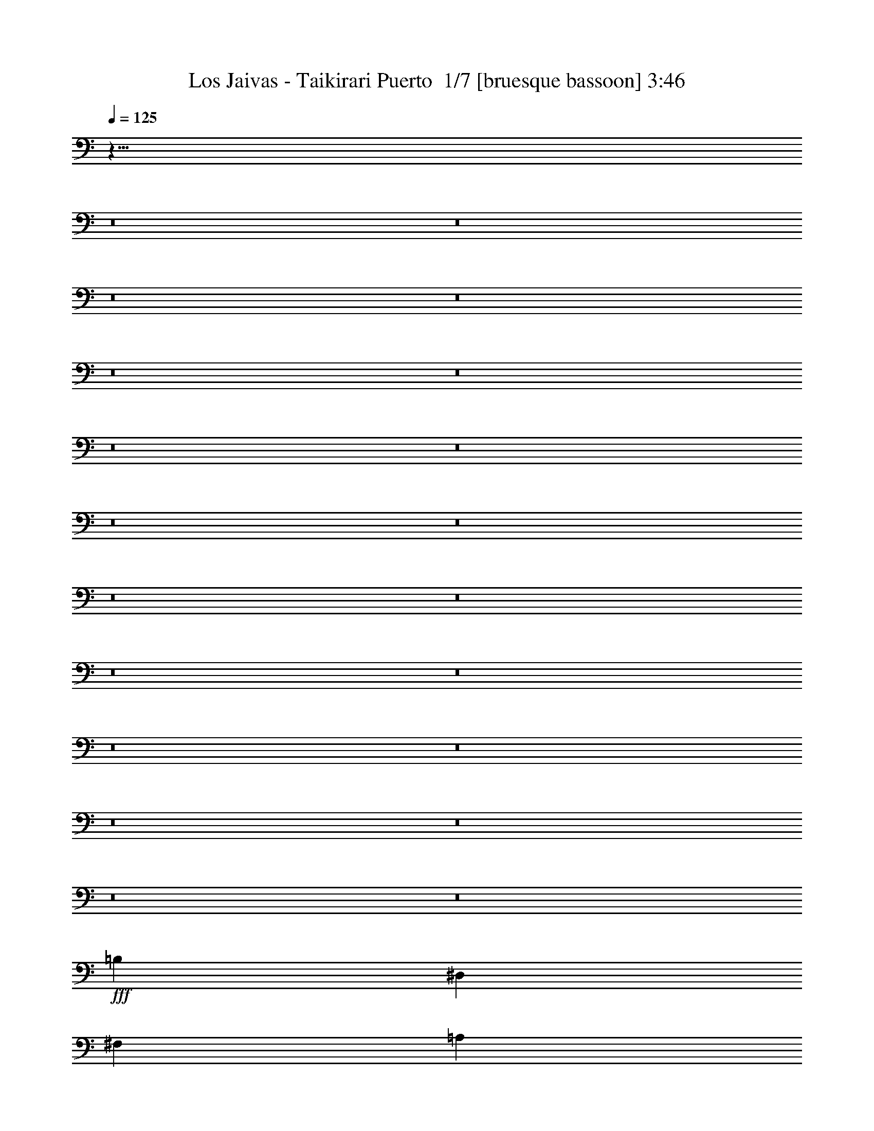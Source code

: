 % Produced with Bruzo's Transcoding Environment 2.0 alpha 
% Transcribed by Bruzo 

X:1
T: Los Jaivas - Taikirari Puerto  1/7 [bruesque bassoon] 3:46
Z: Transcribed with BruTE -5 326 4
L: 1/4
Q: 125
K: C
z873/64
z8/1
z8/1
z8/1
z8/1
z8/1
z8/1
z8/1
z8/1
z8/1
z8/1
z8/1
z8/1
z8/1
z8/1
z8/1
z8/1
z8/1
z8/1
z8/1
z8/1
+fff+
[=B,5107/8000]
[^D,1277/4000]
[^F,1277/4000]
[=A,5107/8000]
[=G,2553/8000]
[^F,1277/4000]
[=E,5107/8000]
[=B,2553/8000]
[=A,5107/8000]
[=G,1277/4000]
[^F,2553/8000]
[=E,1277/4000]
[=B,5107/8000]
[^D,1277/4000]
[^F,2553/8000]
[=A,5107/8000]
[=G,1277/4000]
[^F,2553/8000]
[=B,7661/8000]
[=B,399/250]
[=B,5107/8000]
[^D,2553/8000]
[^F,1277/4000]
[=A,5107/8000]
[=G,2553/8000]
[^F,1277/4000]
[=E,5107/8000]
[=B,1277/4000]
[=A,5107/8000]
[=G,2553/8000]
[^F,1277/4000]
[=E,2553/8000]
[=B,5107/8000]
[^D,1277/4000]
[^F,2553/8000]
[=A,1277/2000]
[=G,2553/8000]
[^F,1277/4000]
[=E,2547/1000]
z521/1600
[=B,1277/4000]
[^D1277/4000]
[^F2553/8000]
[=A1277/4000]
[=G2553/8000]
[^F1277/4000]
[=E2553/8000]
[=B5107/8000]
[=A1277/4000]
[=G5107/8000]
[^F1277/4000]
[=E2349/4000]
z1481/4000
[=B,1277/4000]
[^D2553/8000]
[^F1277/4000]
[=A2553/8000]
[=G1277/4000]
[^F2553/8000]
[=E1277/4000]
[=B6809/8000]
[=B681/800]
[=B409/500]
z2819/8000
[=B,2553/8000]
[^D1277/4000]
[^F2553/8000]
[=A1277/4000]
[=G2553/8000]
[^F1277/4000]
[=E1277/4000]
[=B5107/8000]
[=A2553/8000]
[=G5107/8000]
[^F1277/4000]
[=E997/1600]
z107/320
[=B,1277/4000]
[^D1277/4000]
[^F2553/8000]
[=B1277/4000]
[=A2553/8000]
[=G1277/4000]
[^F2553/8000]
[=A5107/8000]
[=G1277/4000]
[=E4789/8000]
z7979/8000
[=A6021/8000]
z861/4000
[=A2581/8000]
[=B2581/8000]
[=A2581/8000]
[=G2581/8000]
[^F2581/8000]
[=E7743/8000]
[=E213/800]
z379/1000
[=E2581/8000]
[=G2581/4000]
[=B,7743/8000]
[=B,1241/4000]
z67/200
[=A,2581/8000]
[=G,2581/8000]
[^F,2581/8000]
[=E,2581/8000]
[=E2581/8000]
[=B,2581/8000]
[=E2581/8000]
[=B,2581/4000]
[=E2581/4000]
[=A6429/8000]
z657/4000
[=A2581/8000]
[=B2581/8000]
[=A2581/8000]
[=G2581/8000]
[^F2581/8000]
[=E7743/8000]
[=E1269/4000]
z41/125
[=E2581/8000]
[=G2581/4000]
[=B,7743/8000]
[=B,239/800]
z693/2000
[=A,2581/8000]
[=G,2581/8000]
[^F,2581/8000]
[=E,2581/8000]
[=G,2581/8000]
[=E,2581/8000]
[=G,2581/8000]
[=B,5161/8000]
z5163/8000
[=A6337/8000]
z703/4000
[=A2581/8000]
[=B2581/8000]
[=A2581/8000]
[=G2581/8000]
[^F2581/8000]
[=E7743/8000]
[=E1223/4000]
z679/2000
[=E2581/8000]
[=G2581/4000]
[=B,7743/8000]
[=B,1149/4000]
z179/500
[=A,2581/8000]
[=G,2581/8000]
[^F,2581/8000]
[=E,2581/8000]
[=E2581/8000]
[=B,2581/8000]
[=E2581/8000]
[=B,2581/4000]
[=E2581/4000]
[=A1249/1600]
z749/4000
[=A2581/8000]
[=B2581/8000]
[=A2581/8000]
[=G2581/8000]
[^F2581/8000]
[=E7743/8000]
[=E1177/4000]
z351/1000
[=E2581/8000]
[=G2581/4000]
[=B,7743/8000]
[=B,1103/4000]
z739/2000
[=A,2581/8000]
[=G,2581/8000]
[^F,2581/8000]
[=E,2581/8000]
[=G,2581/4000]
[=B,2581/8000]
[=E4977/8000]
z12/1
z8/1
z8/1
z8/1
z8/1
z8/1
z8/1
z8/1
z8/1
z8/1
z8/1
z8/1
z8/1
z8/1
z8/1
z8/1
z8/1
z8/1
z8/1
z8/1
z8/1
z8/1
z8/1
z8/1
z8/1

X:2
T: Los Jaivas - Taikirari Puerto  2/7 [flute] 3:46
Z: Transcribed with BruTE -38 278 3
L: 1/4
Q: 125
K: C
z44283/4000
z8/1
z8/1
z8/1
z8/1
z8/1
+p+
[=E,5107/8000=E5107/8000=B5107/8000]
[=B,1277/4000^D1277/4000=B1277/4000]
[=E,5107/8000=E5107/8000=B5107/8000]
[^F,5107/8000^F5107/8000^d5107/8000]
[=G,5107/8000=G5107/8000=e5107/8000]
[^F,5107/8000^F5107/8000^d5107/8000]
[=G,5107/8000=G5107/8000=e5107/8000]
[=A,5107/8000=A5107/8000^f5107/8000]
[=B,2131/8000=B2131/8000-=g2131/8000-]
+ppp+
[=B93/250=g93/250]
+p+
[=G,1277/4000=G1277/4000]
[=B,2553/8000=B2553/8000]
[=D,1277/4000=d1277/4000]
[=E,2553/8000=c2553/8000=e2553/8000]
[=E,5107/8000=c5107/8000=e5107/8000]
[=D,1277/8000=B1277/8000=d1277/8000]
[=E,1277/8000=B1277/8000=e1277/8000]
[=D,7661/8000=B7661/8000=d7661/8000]
[=G,12767/8000=G12767/8000=B12767/8000]
[=E,1277/4000=B,1277/4000=E1277/4000]
[^D,2553/8000=B,2553/8000^D2553/8000]
[=E,1277/4000=B,1277/4000=E1277/4000]
[^D,2553/8000^D2553/8000^F2553/8000]
[=E,1277/4000=E1277/4000=G1277/4000]
[^F,5107/8000^F5107/8000=A5107/8000]
[=G,1173/4000=G1173/4000=B1173/4000]
z2761/8000
[=G,1277/4000=G1277/4000]
[=B,2553/8000=B2553/8000]
[=D533/2000=d533/2000]
z119/320
[=B,1277/4000=B1277/4000]
[=D2471/8000=d2471/8000]
z659/2000
[=C5107/8000=c5107/8000=e5107/8000]
[=B,4757/8000=B4757/8000^d4757/8000]
z363/1000
[^F,2553/8000^F2553/8000=A2553/8000]
[=G,1277/4000=G1277/4000=B1277/4000]
[=G,5107/8000=G5107/8000=B5107/8000]
[^F,5107/8000^F5107/8000=A5107/8000]
[=E,2553/8000=E2553/8000=G2553/8000]
[=B,5107/8000=E5107/8000]
[=G,1277/2000=B,1277/2000]
[=E,5107/8000=E5107/8000=B5107/8000]
[=B,2553/8000^D2553/8000=B2553/8000]
[=E,5107/8000=E5107/8000=B5107/8000]
[^F,5107/8000^F5107/8000^d5107/8000]
[=G,5107/8000=G5107/8000=e5107/8000]
[^F,5107/8000^F5107/8000^d5107/8000]
[=G,1277/2000=G1277/2000=e1277/2000]
[=A,5107/8000=A5107/8000^f5107/8000]
[=B,551/2000=B551/2000-=g551/2000-]
+ppp+
[=B2903/8000=g2903/8000]
+p+
[=G,2553/8000=G2553/8000]
[=B,1277/4000=B1277/4000]
[=D,2553/8000=d2553/8000]
[=E,1277/4000=c1277/4000=e1277/4000]
[=E,5107/8000=c5107/8000=e5107/8000]
[=D,1277/8000=B1277/8000=d1277/8000]
[=E,319/2000=B319/2000=e319/2000]
[=D,7661/8000=B7661/8000=d7661/8000]
[=G,399/250=G399/250=B399/250]
[=E,2553/8000=B,2553/8000=E2553/8000]
[^D,1277/4000=B,1277/4000^D1277/4000]
[=E,2553/8000=B,2553/8000=E2553/8000]
[^D,1277/4000^D1277/4000^F1277/4000]
[=E,2553/8000=E2553/8000=G2553/8000]
[^F,1277/2000^F1277/2000=A1277/2000]
[=G,2419/8000=G2419/8000=B2419/8000]
z42/125
[=G,2553/8000=G2553/8000]
[=B,1277/4000=B1277/4000]
[=D441/1600=d441/1600]
z1451/4000
[=B,2553/8000=B2553/8000]
[=D509/1600=d509/1600]
z1281/4000
[=C1277/2000=c1277/2000=e1277/2000]
[=B,483/800=B483/800^d483/800]
z283/800
[^F,1277/4000^F1277/4000=A1277/4000]
[=G,2553/8000=G2553/8000=B2553/8000]
[=G,5107/8000=G5107/8000=B5107/8000]
[^F,5107/8000^F5107/8000=A5107/8000]
[=E,1277/4000=E1277/4000=G1277/4000]
[=B,1959/1600=E1959/1600]
z8909/1000
z8/1
z8/1
z8/1
z8/1
[=E,5107/8000=E5107/8000=B5107/8000]
[=B,1277/4000^D1277/4000=B1277/4000]
[=E,5107/8000=E5107/8000=B5107/8000]
[^F,5107/8000^F5107/8000^d5107/8000]
[=G,5107/8000=G5107/8000=e5107/8000]
[^F,5107/8000^F5107/8000^d5107/8000]
[=G,5107/8000=G5107/8000=e5107/8000]
[=A,5107/8000=A5107/8000^f5107/8000]
[=B,97/320=B97/320-=g97/320-]
+ppp+
[=B1341/4000=g1341/4000]
+p+
[=G,1277/4000=G1277/4000]
[=B,2553/8000=B2553/8000]
[=D,1277/4000=d1277/4000]
[=E,1277/4000=c1277/4000=e1277/4000]
[=E,5107/8000=c5107/8000=e5107/8000]
[=D,319/2000=B319/2000=d319/2000]
[=E,1277/8000=B1277/8000=e1277/8000]
[=D,7661/8000=B7661/8000=d7661/8000]
[=G,399/250=G399/250=B399/250]
[=E,2553/8000=B,2553/8000=E2553/8000]
[^D,1277/4000=B,1277/4000^D1277/4000]
[=E,2553/8000=B,2553/8000=E2553/8000]
[^D,1277/4000^D1277/4000^F1277/4000]
[=E,2553/8000=E2553/8000=G2553/8000]
[^F,5107/8000^F5107/8000=A5107/8000]
[=G,107/400=G107/400=B107/400]
z2967/8000
[=G,1277/4000=G1277/4000]
[=B,2553/8000=B2553/8000]
[=D1213/4000=d1213/4000]
z1341/4000
[=B,2553/8000=B2553/8000]
[=D453/1600=d453/1600]
z1421/4000
[=C5107/8000=c5107/8000=e5107/8000]
[=B,5051/8000=B5051/8000^d5051/8000]
z261/800
[^F,2553/8000^F2553/8000=A2553/8000]
[=G,1277/4000=G1277/4000=B1277/4000]
[=G,5107/8000=G5107/8000=B5107/8000]
[^F,5107/8000^F5107/8000=A5107/8000]
[=E,1277/4000=E1277/4000=G1277/4000]
[=B,5107/8000=E5107/8000]
[=G,5107/8000=B,5107/8000]
[=E,5107/8000=E5107/8000=B5107/8000]
[=B,2553/8000^D2553/8000=B2553/8000]
[=E,1277/2000=E1277/2000=B1277/2000]
[^F,5107/8000^F5107/8000^d5107/8000]
[=G,5107/8000=G5107/8000=e5107/8000]
[^F,5107/8000^F5107/8000^d5107/8000]
[=G,5107/8000=G5107/8000=e5107/8000]
[=A,5107/8000=A5107/8000^f5107/8000]
[=B,1249/4000=B1249/4000-=g1249/4000-]
+ppp+
[=B2609/8000=g2609/8000]
+p+
[=G,1277/4000=G1277/4000]
[=B,2553/8000=B2553/8000]
[=D,1277/4000=d1277/4000]
[=E,2553/8000=c2553/8000=e2553/8000]
[=E,5107/8000=c5107/8000=e5107/8000]
[=D,1277/8000=B1277/8000=d1277/8000]
[=E,1277/8000=B1277/8000=e1277/8000]
[=D,383/400=B383/400=d383/400]
[=G,399/250=G399/250=B399/250]
[=E,1277/4000=B,1277/4000=E1277/4000]
[^D,2553/8000=B,2553/8000^D2553/8000]
[=E,1277/4000=B,1277/4000=E1277/4000]
[^D,2553/8000^D2553/8000^F2553/8000]
[=E,1277/4000=E1277/4000=G1277/4000]
[^F,5107/8000^F5107/8000=A5107/8000]
[=G,2213/8000=G2213/8000=B2213/8000]
z1447/4000
[=G,2553/8000=G2553/8000]
[=B,1277/4000=B1277/4000]
[=D2499/8000=d2499/8000]
z163/500
[=B,1277/4000=B1277/4000]
[=D1169/4000=d1169/4000]
z2769/8000
[=C5107/8000=c5107/8000=e5107/8000]
[=B,289/500=B289/500^d289/500]
z759/2000
[^F,1277/4000^F1277/4000=A1277/4000]
[=G,1277/4000=G1277/4000=B1277/4000]
[=G,5107/8000=G5107/8000=B5107/8000]
[^F,5107/8000^F5107/8000=A5107/8000]
[=E,2553/8000=E2553/8000=G2553/8000]
[=B,5107/4000=E5107/4000]
+pp+
[=e1277/4000]
[=b2553/8000]
[^f1277/4000]
[=e1277/4000]
[=e2553/8000]
[=b1277/4000]
[^f2553/8000]
[=e1277/4000]
[=e2553/8000]
[=b1277/4000]
[^f2553/8000]
[=e1277/4000]
[=e2553/8000]
[=b1277/4000]
[^f2553/8000]
[=e1277/4000]
[=e1277/4000]
[=b2553/8000]
[^f1277/4000]
[=e2553/8000]
[=e1277/4000]
[=b2553/8000]
[^f1277/4000]
[=e2553/8000]
[=e1277/4000]
[=b2553/8000]
[^f1277/4000]
[=e1277/4000]
[=e2553/8000]
[=b1277/4000]
[^f2553/8000]
[=e1277/4000]
[=e2553/8000]
[=b1277/4000]
[^f2553/8000]
[=e1277/4000]
[=e2553/8000]
[=b1277/4000]
[^f2553/8000]
[=e1277/4000]
[=e1277/4000]
[=b2553/8000]
[^f1277/4000]
[=e2553/8000]
[=e1277/4000]
[=b2553/8000]
[^f1277/4000]
[=e2553/8000]
[=e1277/4000]
[=b2553/8000]
[^f1277/4000]
[=e2553/8000]
[=e1277/4000]
[=b1277/4000]
[^f2553/8000]
[=e1277/4000]
[=e2553/8000]
[=b1277/4000]
[^f2553/8000]
[=e1277/4000]
[=e2553/8000]
[=b1277/4000]
[^f2553/8000]
[=e1277/4000]
+p+
[=b2553/8000]
[^f1277/4000]
[=e1277/4000]
[=b2553/8000]
[^f1277/4000]
[=e2553/8000]
[=b1277/4000]
+pp+
[=b2553/8000]
+p+
[=b1277/4000]
[^f2553/8000]
[=e1277/4000]
[=b2553/8000]
[^f1277/4000]
[=e1277/4000]
[=b2553/8000]
+pp+
[=b1277/4000]
+p+
[=b2553/8000]
[^f1277/4000]
[=e2553/8000]
[=b1277/4000]
[^f2553/8000]
[=e1277/4000]
[=b2553/8000]
+pp+
[=b1277/4000]
+p+
[=b2553/8000]
[^f1277/4000]
[=e1277/4000]
[=b2553/8000]
[^f1277/4000]
[=e2553/8000]
[=b1277/4000]
+pp+
[=b2553/8000]
+p+
[=b1277/4000]
[^f2553/8000]
[=e1277/4000]
[=b2553/8000]
[^f1277/4000]
[=e2553/8000]
[=b1277/4000]
+pp+
[=b1277/4000]
+p+
[=b2553/8000]
[^f1277/4000]
[=e2553/8000]
[=b1277/4000]
[^f2553/8000]
[=e1277/4000]
[=b2553/8000]
+pp+
[=b1277/4000]
+p+
[=b2553/8000]
[^f1277/4000]
[=e1277/4000]
[=b2553/8000]
[^f1277/4000]
[=e2553/8000]
[=b1277/4000]
+pp+
[=b2553/8000]
+p+
[=e20429/8000=g20429/8000=b20429/8000]
+pp+
[=e2581/8000]
[=b2581/8000]
[^f2581/8000]
[=e2581/8000]
[=b2581/8000]
[^f2581/8000]
[=e2581/4000]
[=e2581/8000]
[=b2581/8000]
[^f2581/8000]
[=e2581/8000]
[=b2581/8000]
[^f2581/8000]
[=e2581/4000]
[=e2581/8000]
[=b2581/8000]
[^f2581/8000]
[=e2581/8000]
[=b2581/8000]
[^f2581/8000]
[=e2581/4000]
[=e2581/8000]
[=b2581/8000]
[^f2581/8000]
[=e2581/8000]
[=b2581/8000]
[^f2581/8000]
[=e2581/4000]
[=e2581/8000]
[=b2581/8000]
[^f2581/8000]
[=e2581/8000]
[=b2581/8000]
[^f2581/8000]
[=e2581/4000]
[=e2581/8000]
[=b2581/8000]
[^f2581/8000]
[=e2581/8000]
[=b2581/8000]
[^f2581/8000]
[=e2581/4000]
[=e2581/8000]
[=b2581/8000]
[^f2581/8000]
[=e2581/8000]
[=b2581/8000]
[^f2581/8000]
[=e2581/4000]
[=e2581/8000]
[=b2581/8000]
[^f2581/8000]
[=e2581/8000]
[=b2581/8000]
[^f2581/8000]
[=e2581/4000]
[=e2581/8000]
[=b2581/8000]
[^f2581/8000]
[=e2581/8000]
[=b2581/8000]
[^f2581/8000]
[=e2581/4000]
[=e2581/8000]
[=b2581/8000]
[^f2581/8000]
[=e2581/8000]
[=b2581/8000]
[^f2581/8000]
[=e2581/4000]
[=e2581/8000]
[=b2581/8000]
[^f2581/8000]
[=e2581/8000]
[=b2581/8000]
[^f2581/8000]
[=e2581/4000]
[=e2581/8000]
[=b2581/8000]
[^f2581/8000]
[=e2581/8000]
[=b2581/8000]
[^f2581/8000]
[=e2581/4000]
[=e2581/8000]
[=b2581/8000]
[^f2581/8000]
[=e2581/8000]
[=b2581/8000]
[^f2581/8000]
[=e2581/4000]
[=e2581/8000]
[=b2581/8000]
[^f2581/8000]
[=e2581/8000]
[=b2581/8000]
[^f2581/8000]
[=e2581/4000]
[=e2581/8000]
[=b2581/8000]
[^f2581/8000]
[=e2581/8000]
[=b2581/8000]
[^f2581/8000]
[=e2581/4000]
[=e2581/8000]
[=b2581/8000]
[^f2581/8000]
[=e2581/8000]
[=b2581/8000]
[^f2581/8000]
[=e2581/4000]
+p+
[=B379/400=b379/400]
[=B5053/8000=b5053/8000]
[=A1263/4000=a1263/4000]
[=G2527/8000=g2527/8000]
[^F2527/8000^f2527/8000]
[=E379/400=e379/400]
[=E5053/8000=e5053/8000]
[^F2527/8000^f2527/8000]
[=G1263/4000=f1263/4000=g1263/4000]
[=A2527/8000=g2527/8000=a2527/8000]
[=B379/400=b379/400]
[=B5053/8000=b5053/8000]
[=A2527/8000=a2527/8000]
[=G2527/8000=g2527/8000]
[^F1263/4000^f1263/4000]
[=E2527/8000=e2527/8000]
[=B2527/8000=b2527/8000]
[=E1263/4000=e1263/4000]
[=B2527/8000=b2527/8000]
[=E2527/8000=e2527/8000]
[=B1263/4000=b1263/4000]
[=E2527/8000=e2527/8000]
[=B2527/8000=b2527/8000]
[=B379/400=b379/400]
[=B5053/8000=b5053/8000]
[=A2527/8000=a2527/8000]
[=G1263/4000=g1263/4000]
[^F2527/8000^f2527/8000]
[=E379/400=e379/400]
[=E5053/8000=e5053/8000]
[^F2527/8000^f2527/8000]
[=G2527/8000=g2527/8000]
[=A1263/4000=a1263/4000]
[=B379/400=b379/400]
[=B2527/4000=b2527/4000]
[=A1263/4000=a1263/4000]
[=G2527/8000=g2527/8000]
[^F2527/8000^f2527/8000]
[=E179/200=e179/200]
z1473/4000
[=G,5027/4000=G5027/4000=B5027/4000=d5027/4000]
z22793/8000
[=E2207/8000]
z1423/4000
[^F2527/8000]
[=G5053/8000]
[^F2527/8000]
[=E1263/4000]
[^D10021/8000]
z10193/8000
[=G1263/4000]
[=G2527/8000]
[=G2527/8000]
[=c1263/4000]
[=B9701/8000]
z5459/8000
[=A2527/8000]
[=B2527/8000]
[=c5053/8000]
[=B2527/8000]
[=c1263/4000]
[=B2527/8000]
[=e2527/8000]
[^d1263/4000]
[^f2527/8000]
[=e10107/8000]
+ppp+
[^D5053/8000^A5053/8000]
[=B1263/4000^f1263/4000]
[=B2527/8000^f2527/8000]
[=B5053/8000^f5053/8000]
[=B2527/8000^f2527/8000]
[=A1263/8000=e1263/8000]
[=B79/500^f79/500]
[=A1263/4000=e1263/4000]
[=G2527/4000=d2527/4000]
[=G1263/4000=d1263/4000]
[=B2527/4000^f2527/4000]
[=G1263/4000=d1263/4000]
[=B2527/8000^f2527/8000]
[=A379/400=e379/400]
[^F2527/8000^c2527/8000]
[=A5053/8000=e5053/8000]
[^F2527/8000^c2527/8000]
[=G1263/4000=d1263/4000]
[=E10107/4000=B10107/4000]
[^D379/400^A379/400]
[=E1263/4000=B1263/4000]
[^F2527/4000^c2527/4000]
[^F1263/4000^c1263/4000]
[^F2527/4000^c2527/4000]
[=E5053/8000=B5053/8000]
[^F2527/8000^c2527/8000]
[=G5053/8000=d5053/8000]
[=G2527/8000=d2527/8000]
[=G1207/4000=d1207/4000-]
[=d2639/8000]
[^F5053/8000^c5053/8000]
[=G2527/8000=d2527/8000]
[=A5053/8000=e5053/8000]
[^F2527/8000^c2527/8000]
[=B12201/8000^f12201/8000]
z1097/1600
[=A2527/8000=e2527/8000]
[=B2527/8000^f2527/8000]
[=c9961/8000=g9961/8000]
z167/500
[=A2527/8000=e2527/8000]
[=B1263/4000^f1263/4000]
[=c2527/8000=g2527/8000]
[=B2527/8000^f2527/8000]
[=c1263/4000=g1263/4000]
[=B2527/8000^f2527/8000]
[=A2527/8000=e2527/8000]
[=G1263/4000=d1263/4000]
[=A2527/8000=e2527/8000]
[=B2527/8000^f2527/8000]
[=G1263/4000=d1263/4000]
[=A2527/8000=e2527/8000]
[=A2527/8000=e2527/8000]
[=A1263/4000=e1263/4000]
[=G2527/8000=d2527/8000]
[^F2527/8000^c2527/8000]
[=G1263/4000=d1263/4000]
[=A2527/8000=e2527/8000]
[^F2527/8000^c2527/8000]
[=G1263/4000=d1263/4000]
[=G2527/8000=d2527/8000]
[=G2527/8000=d2527/8000]
[^F1263/4000^c1263/4000]
[=E10107/8000=B10107/8000]
+f+
[^d379/400]
[=e2527/8000]
[^f1263/4000]
[^d2527/8000]
[=e2527/8000]
[^f1263/4000]
[=e379/400]
[^f2527/8000]
[=g2527/8000]
[=e1263/4000]
[^f2527/8000]
[=g1263/4000]
[^f379/400]
[=g2527/8000]
[=a2527/8000]
[^f1263/4000]
[=g2527/8000]
[=a2527/8000]
[=g379/400]
[=g1263/4000]
[=b2527/8000]
[=g2527/8000]
[=a1263/4000]
[=b2527/8000]
[=a12633/8000]
[=g2527/8000]
[^f2527/8000]
[=g1263/4000]
[=e5021/4000]
z11129/800
z8/1
z8/1
z8/1
z8/1
z8/1
z8/1
+p+
[=B379/400=b379/400]
[=B2527/4000=b2527/4000]
[=A1263/4000=a1263/4000]
[=G2527/8000=g2527/8000]
[^F2527/8000^f2527/8000]
[=E379/400=e379/400]
[=E5053/8000=e5053/8000]
[^F2527/8000^f2527/8000]
[=G1263/4000=f1263/4000=g1263/4000]
[=A2527/8000=g2527/8000=a2527/8000]
[=B379/400=b379/400]
[=B5053/8000=b5053/8000]
[=A2527/8000=a2527/8000]
[=G2527/8000=g2527/8000]
[^F1263/4000^f1263/4000]
[=E2527/8000=e2527/8000]
[=B2527/8000=b2527/8000]
[=E1263/4000=e1263/4000]
[=B2527/8000=b2527/8000]
[=E2527/8000=e2527/8000]
[=B1263/4000=b1263/4000]
[=E2527/8000=e2527/8000]
[=B2527/8000=b2527/8000]
[=B379/400=b379/400]
[=B5053/8000=b5053/8000]
[=A2527/8000=a2527/8000]
[=G1263/4000=g1263/4000]
[^F2527/8000^f2527/8000]
[=E379/400=e379/400]
[=E5053/8000=e5053/8000]
[^F2527/8000^f2527/8000]
[=G1263/4000=f1263/4000=g1263/4000]
[=A2527/8000=g2527/8000=a2527/8000]
[=B379/400=b379/400]
[=B5053/8000=b5053/8000]
[=A2527/8000=a2527/8000]
[=G2527/8000=g2527/8000]
[^F1263/4000^f1263/4000]
[=E2527/8000=e2527/8000]
[=B2527/8000=b2527/8000]
[=E1263/4000=e1263/4000]
[=B2527/8000=b2527/8000]
[=E2527/8000=e2527/8000]
[=B1263/4000=b1263/4000]
[=E2527/8000=e2527/8000]
[=B2527/8000=b2527/8000]
[=B379/400=b379/400]
[=B5053/8000=b5053/8000]
[=A2527/8000=a2527/8000]
[=G1263/4000=g1263/4000]
[^F2527/8000^f2527/8000]
[=E379/400=e379/400]
[=E5053/8000=e5053/8000]
[^F2527/8000^f2527/8000]
[=G2527/8000=f2527/8000=g2527/8000]
[=A1263/4000=g1263/4000=a1263/4000]
[=B379/400=b379/400]
[=B2527/4000=b2527/4000]
[=A1263/4000=a1263/4000]
[=G2527/8000=g2527/8000]
[^F2527/8000^f2527/8000]
[=E9863/8000=e9863/8000]
z207/160
+pp+
[=B,379/100^D379/100=B379/100^d379/100]
[=B,20213/8000=E20213/8000=B20213/8000=e20213/8000]
[=B,20213/8000^F20213/8000=B20213/8000^f20213/8000]
[=B,379/100^D379/100=B379/100^d379/100]
[=C7573/1000=G7573/1000=c7573/1000=g7573/1000]
z181/16

X:3
T: Los Jaivas - Taikirari Puerto  3/7 [horn] 3:46
Z: Transcribed with BruTE 32 268 1
L: 1/4
Q: 125
K: C
z22303/2000
z8/1
+f+
[=A,5107/4000]
[=B,30643/8000=E30643/8000]
[=E5107/4000]
[=G38303/8000=B38303/8000]
[=B1277/8000=d1277/8000]
[=B319/2000=e319/2000-]
[=B1277/8000=e1277/8000]
[=B6703/2000=d6703/2000]
+mf+
[=c5107/8000=e5107/8000]
[=B5107/8000=d5107/8000]
[=G1277/4000=B1277/4000]
[^F28089/8000=A28089/8000]
[=G5107/8000=B5107/8000]
[^F5107/8000=A5107/8000]
[=E1277/4000=G1277/4000]
[=B,15321/4000=E15321/4000]
+f+
[=E5107/4000=G5107/4000]
+mf+
[=B,40857/8000=E40857/8000]
+f+
[=B,5107/8000=E5107/8000]
[=B,1277/4000^D1277/4000]
[=B,5107/8000=E5107/8000]
[^D5107/8000^F5107/8000]
[=E5107/8000=G5107/8000]
[^D5107/8000^F5107/8000]
[=E5107/8000=G5107/8000]
[^F5107/8000=A5107/8000]
[=G5107/8000=B5107/8000]
[=G1277/4000]
[=B2553/8000]
[=d1277/4000]
[=c2553/8000=e2553/8000]
[=c5107/8000=e5107/8000]
[=B1277/8000=d1277/8000]
[=B1277/8000=e1277/8000]
[=B7661/8000=d7661/8000]
[=G12767/8000=B12767/8000]
[=B,1277/4000=E1277/4000]
[=B,2553/8000^D2553/8000]
[=B,1277/4000=E1277/4000]
[^D2553/8000^F2553/8000]
[=E1277/4000=G1277/4000]
[^F5107/8000=A5107/8000]
[=G1173/4000=B1173/4000]
z2761/8000
[=G1277/4000]
[=B2553/8000]
[=d533/2000]
z119/320
[=B1277/4000]
[=d2471/8000]
z659/2000
[=c5107/8000=e5107/8000]
[=B4757/8000^d4757/8000]
z363/1000
[^F2553/8000=A2553/8000]
[=G1277/4000=B1277/4000]
[=G5107/8000=B5107/8000]
[^F5107/8000=A5107/8000]
[=E2553/8000=G2553/8000]
[=B,5107/8000=E5107/8000]
[=G,1277/2000=B,1277/2000]
[=B,5107/8000=E5107/8000]
[=B,2553/8000^D2553/8000]
[=B,5107/8000=E5107/8000]
[^D5107/8000^F5107/8000]
[=E5107/8000=G5107/8000]
[^D5107/8000^F5107/8000]
[=E1277/2000=G1277/2000]
[^F5107/8000=A5107/8000]
[=G5107/8000=B5107/8000]
[=G2553/8000]
[=B1277/4000]
[=d2553/8000]
[=c1277/4000=e1277/4000]
[=c5107/8000=e5107/8000]
[=B1277/8000=d1277/8000]
[=B319/2000=e319/2000]
[=B7661/8000=d7661/8000]
[=G399/250=B399/250]
[=B,2553/8000=E2553/8000]
[=B,1277/4000^D1277/4000]
[=B,2553/8000=E2553/8000]
[^D1277/4000^F1277/4000]
[=E2553/8000=G2553/8000]
[^F1277/2000=A1277/2000]
[=G2419/8000=B2419/8000]
z42/125
[=G2553/8000]
[=B1277/4000]
[=d441/1600]
z1451/4000
[=B2553/8000]
[=d509/1600]
z1281/4000
[=c1277/2000=e1277/2000]
[=B483/800^d483/800]
z283/800
[^F1277/4000=A1277/4000]
[=G2553/8000=B2553/8000]
[=G5107/8000=B5107/8000]
[^F5107/8000=A5107/8000]
[=E1277/4000=G1277/4000]
[=B,5107/4000=E5107/4000]
[=B,1277/4000]
[=B,2553/8000]
[^D1277/4000]
[^D2553/8000]
[^F1277/4000]
[^F2553/8000]
[=A1277/4000]
[=A2553/8000]
[=G1277/4000]
[=E2099/8000]
z47/125
[=E1277/4000]
[=G2553/8000]
[=G1277/4000]
[=B2553/8000]
[=B1277/4000]
[=A2553/8000]
[^F2171/8000]
z367/1000
[^F1277/4000]
[=A2553/8000]
[=A1277/4000]
[=c1277/4000]
[=c2553/8000]
[=B1277/4000]
[=A2553/8000]
[=G1277/4000]
[^F2553/8000]
[=A1277/4000]
[=G2553/8000]
[^F1277/4000]
[=E2553/8000]
[=B,1277/4000]
[=B,2553/8000]
[^D1277/4000]
[^D1277/4000]
[^F2553/8000]
[^F1277/4000]
[=A2553/8000]
[=A1277/4000]
[=G2553/8000]
[=E1193/4000]
z2721/8000
[=E1277/4000]
[=G2553/8000]
[=G1277/4000]
[=B2553/8000]
[=B1277/4000]
[=A1277/4000]
[^F2553/8000]
[=d1277/4000]
[=c2553/8000]
[=B1277/4000]
[=A2553/8000]
[=G1277/4000]
[^F2553/8000]
[=E1277/4000]
[=G5107/8000]
[=B2553/8000]
[=G1277/2000]
[=E5107/8000]
[=B,2553/8000]
[=B,1277/4000]
[^D2553/8000]
[^D1277/4000]
[^F2553/8000]
[^F1277/4000]
[=A2553/8000]
[=A1277/4000]
[=G1277/4000]
[=E543/2000]
z587/1600
[=E2553/8000]
[=G1277/4000]
[=G2553/8000]
[=B1277/4000]
[=B2553/8000]
[=A1277/4000]
[^F561/2000]
z2863/8000
[^F2553/8000]
[=A1277/4000]
[=A1277/4000]
[=c2553/8000]
[=c1277/4000]
[=B2553/8000]
[=A1277/4000]
[=G2553/8000]
[^F1277/4000]
[=A2553/8000]
[=G1277/4000]
[^F2553/8000]
[=E1277/4000]
[=B,2553/8000]
[=B,1277/4000]
[^D1277/4000]
[^D2553/8000]
[^F1277/4000]
[^F2553/8000]
[=A1277/4000]
[=A2553/8000]
[=G1277/4000]
[=E2459/8000]
z331/1000
[=E2553/8000]
[=G1277/4000]
[=G1277/4000]
[=B2553/8000]
[=B1277/4000]
[=A2553/8000]
[^F1277/4000]
[=d2553/8000]
[=c1277/4000]
[=B2553/8000]
[=A1277/4000]
[=G2553/8000]
[^F1277/4000]
[=E2553/8000]
[=G1277/2000]
[=B2553/8000]
[=e5107/8000]
[=G,5107/8000=B,5107/8000]
[=B,5107/8000=E5107/8000]
[=B,1277/4000^D1277/4000]
[=B,5107/8000=E5107/8000]
[^D5107/8000^F5107/8000]
[=E5107/8000=G5107/8000]
[^D5107/8000^F5107/8000]
[=E5107/8000=G5107/8000]
[^F5107/8000=A5107/8000]
[=G5107/8000=B5107/8000]
[=G1277/4000]
[=B2553/8000]
[=d1277/4000]
[=c1277/4000=e1277/4000]
[=c5107/8000=e5107/8000]
[=B319/2000=d319/2000]
[=B1277/8000=e1277/8000]
[=B7661/8000=d7661/8000]
[=G399/250=B399/250]
[=B,2553/8000=E2553/8000]
[=B,1277/4000^D1277/4000]
[=B,2553/8000=E2553/8000]
[^D1277/4000^F1277/4000]
[=E2553/8000=G2553/8000]
[^F5107/8000=A5107/8000]
[=G107/400=B107/400]
z2967/8000
[=G1277/4000]
[=B2553/8000]
[=d1213/4000]
z1341/4000
[=B2553/8000]
[=d453/1600]
z1421/4000
[=c5107/8000=e5107/8000]
[=B5051/8000^d5051/8000]
z261/800
[^F2553/8000=A2553/8000]
[=G1277/4000=B1277/4000]
[=G5107/8000=B5107/8000]
[^F5107/8000=A5107/8000]
[=E1277/4000=G1277/4000]
[=B,5107/8000=E5107/8000]
[=G,5107/8000=B,5107/8000]
[=B,5107/8000=E5107/8000]
[=B,2553/8000^D2553/8000]
[=B,1277/2000=E1277/2000]
[^D5107/8000^F5107/8000]
[=E5107/8000=G5107/8000]
[^D5107/8000^F5107/8000]
[=E5107/8000=G5107/8000]
[^F5107/8000=A5107/8000]
[=G5107/8000=B5107/8000]
[=G1277/4000]
[=B2553/8000]
[=d1277/4000]
[=c2553/8000=e2553/8000]
[=c5107/8000=e5107/8000]
[=B1277/8000=d1277/8000]
[=B1277/8000=e1277/8000]
[=B383/400=d383/400]
[=G399/250=B399/250]
[=B,1277/4000=E1277/4000]
[=B,2553/8000^D2553/8000]
[=B,1277/4000=E1277/4000]
[^D2553/8000^F2553/8000]
[=E1277/4000=G1277/4000]
[^F5107/8000=A5107/8000]
[=G2213/8000=B2213/8000]
z1447/4000
[=G2553/8000]
[=B1277/4000]
[=d2499/8000]
z163/500
[=B1277/4000]
[=d1169/4000]
z2769/8000
[=c5107/8000=e5107/8000]
[=B289/500^d289/500]
z759/2000
[^F1277/4000=A1277/4000]
[=G1277/4000=B1277/4000]
[=G5107/8000=B5107/8000]
[^F5107/8000=A5107/8000]
[=E2553/8000=G2553/8000]
[=B,10089/8000=E10089/8000]
z115053/8000
z8/1
z8/1
z8/1
z8/1
z8/1
z8/1
z8/1
z8/1
z8/1
z8/1
z8/1
[^D5053/8000]
[=B2527/8000]
[=B1263/4000]
[=B2527/4000]
[=B1263/4000]
[=A2527/4000]
[=G9707/8000]
z5453/8000
[^F1263/4000]
[^F2527/4000]
[^d1263/4000]
[^d2527/8000]
[^d5053/8000]
[=c79/500]
[=d1263/8000]
[=c2527/8000]
[=B9807/8000]
z5353/8000
[=A1263/4000]
[=B2527/8000]
[=c5047/4000]
z2539/8000
[=A2527/8000]
[=B2527/8000]
[=c1263/4000]
[=B2527/8000]
[=e2527/8000]
[^d1263/4000]
[^f2527/8000]
[=e10107/8000]
[^d5053/8000]
[=b1263/4000]
[=b2527/8000]
[=b5053/8000]
[=b2527/8000]
[=a1263/8000]
[=b79/500]
[=a1263/4000]
[=g2527/4000]
[=g1263/4000]
[=b2527/4000]
[=g1263/4000]
[=b2527/8000]
[=a379/400]
[^f2527/8000]
[=a5053/8000]
[^f2527/8000]
[=g1263/4000]
[=e10107/4000]
[^d379/400]
[=e1263/4000]
[^f2527/4000]
[^f1263/4000]
[^f2527/4000]
[=e5053/8000]
[^f2527/8000]
[=g5053/8000]
[=g2527/8000]
[=g5053/8000]
[^f5053/8000]
[=g2527/8000]
[=a5053/8000]
[^f2527/8000]
[=b12201/8000]
z1097/1600
[=a2527/8000]
[=b2527/8000]
[=c'9961/8000]
z167/500
[=a2527/8000]
[=b1263/4000]
[=c'2527/8000]
[=b2527/8000]
[=c'1263/4000]
[=b2527/8000]
[=a2527/8000]
[=g1263/4000]
[=a2527/8000]
[=b2527/8000]
[=g1263/4000]
[=a2527/8000]
[=a2527/8000]
[=a1263/4000]
[=g2527/8000]
[^f2527/8000]
[=g1263/4000]
[=a2527/8000]
[^f2527/8000]
[=g1263/4000]
[=g2527/8000]
[=g2527/8000]
[^f1263/4000]
[=e79/500]
[^d1263/8000]
[=e1263/8000]
[^d79/500]
[=e1263/8000]
[^d1263/8000]
[=e79/500]
[^d1263/8000]
[^d379/400]
[=e2527/8000]
[^f1263/4000]
[^d2527/8000]
[=e2527/8000]
[^f1263/4000]
[=e79/500]
[^f1263/8000]
[=e1263/8000]
[^f79/500]
[=e1263/8000]
[^f1263/8000]
[^f2527/8000]
[=g2527/8000]
[=e1263/4000]
[^f2527/8000]
[=g1263/4000]
[^f79/500]
[=g1263/8000]
[^f1263/8000]
[=g79/500]
[^f1263/8000]
[=g1263/8000]
[=g2527/8000]
[=a2527/8000]
[^f1263/4000]
[=g2527/8000]
[=a2527/8000]
[=g1263/8000]
[=a1263/8000]
[=g79/500]
[=a1263/8000]
[=g1263/8000]
[=a79/500]
[=a1263/4000]
[=b2527/8000]
[=g2527/8000]
[=a1263/4000]
[=b2527/8000]
[=a1263/8000]
[=b79/500]
[=a1263/8000]
[=b1263/8000]
[=a79/500]
[=b1263/8000]
[=a1263/8000]
[=b79/500]
[=a1263/8000]
[=b1263/8000]
[=g2527/8000]
[^f2527/8000]
[=g1263/4000]
[=e379/400]
[=E1231/4000]
z2543/2000
[^F,1/8]
z763/4000
[^F,1/8]
z2027/4000
[^F,1/8]
z4053/8000
[^F,1/8]
z1527/8000
[^F,1/8]
z763/4000
[^F,1/8]
z1527/8000
[=G,1/8]
z1527/8000
[=G,1/8]
z4053/8000
[=G,1/8]
z4053/8000
[=G,1/8]
z1527/8000
[=G,1/8]
z1527/8000
[=G,1/8]
z763/4000
[=A,1/8]
z1527/8000
[=A,1/8]
z4053/8000
[=A,1/8]
z4053/8000
[=A,1/8]
z1527/8000
[=A,1/8]
z1527/8000
[=A,1/8]
z763/4000
[=B,1/8]
z1527/8000
[=B,1/8]
z4053/8000
[=B,1/8]
z1527/8000
[=B,1/8]
z4053/8000
[=B,1/8]
z1527/8000
[=B,1/8]
z1527/8000
[^D379/400]
[=E1263/4000]
[^F2527/8000]
[^D2527/8000]
[=E1263/4000]
[^F2527/8000]
[=E379/400]
[^F2527/8000]
[=G5053/8000]
[=E5053/8000]
[^F379/400]
[=G2527/8000]
[=A2527/8000]
[^F1263/4000]
[=G2527/8000]
[=A2527/8000]
[=G379/400]
[=A1263/4000]
[=B10107/8000]
[=A379/400]
[=B2527/8000]
[=c1263/4000]
[=A2527/8000]
[=B2527/8000]
[=c1263/4000]
[=B2527/8000]
[=c1263/4000]
[=B2527/8000]
[=A2527/8000]
[=G1263/4000]
[=A2527/8000]
[=B2527/8000]
[=G1263/4000]
[=A2527/8000]
[=A2527/8000]
[=A1263/4000]
[=G2527/8000]
[^F2527/8000]
[=G1263/4000]
[=A2527/8000]
[^F2527/8000]
[=G1263/4000]
[=A2527/8000]
[=G2527/8000]
[^F1263/4000]
[=E10107/8000]
[^D379/400]
[=E2527/8000]
[^F1263/4000]
[^D2527/8000]
[=E2527/8000]
[^F1263/4000]
[=E379/400]
[^F2527/8000]
[=G5053/8000]
[=E2527/4000]
[^F379/400]
[=G1263/4000]
[=A2527/8000]
[^F2527/8000]
[=G1263/4000]
[=A2527/8000]
[=G379/400]
[=A2527/8000]
[=B5053/4000]
[=A379/400]
[=B2527/8000]
[=c1263/4000]
[=A2527/8000]
[=B2527/8000]
[=c1263/4000]
[=B2527/8000]
[=e2527/8000]
[^d1263/4000]
[^f2527/8000]
[=e2527/8000]
[=g1263/4000]
[^f2527/8000]
[=e2527/8000]
[^d379/400]
[=e1263/4000]
[^f2527/8000]
[^d2527/8000]
[=e1263/4000]
[^f2527/8000]
[=e379/400]
[^f2527/8000]
[=g1263/4000]
[=e2527/8000]
[^f2527/8000]
[=g1263/4000]
[^f379/400]
[=g2527/8000]
[=a2527/8000]
[^f1263/4000]
[=g2527/8000]
[=a2527/8000]
[=g379/400]
[=a1263/4000]
[=b2527/8000]
[=g2527/8000]
[=a1263/4000]
[=b2527/8000]
[=a2409/2000]
z2997/8000
[=g2527/8000]
[^f1263/4000]
[=g2527/8000]
[=e379/400]
[=e379/400]
[=e5053/8000]
[=b379/400]
[=b2527/4000]
[=a1263/4000]
[=g2527/8000]
[^f2527/8000]
[=e379/400]
[=e5053/8000]
[^f2527/8000]
[=g1263/4000]
[=a2527/8000]
[=b379/400]
[=b5053/8000]
[=a2527/8000]
[=g2527/8000]
[^f1263/4000]
[=e79/500]
[^f1263/8000]
[=e1263/8000]
[^f79/500]
[=e1263/8000]
[^f1263/8000]
[=e79/500]
[^f1263/8000]
[=g2527/8000]
[=e1263/4000]
[^f2527/8000]
[=g2527/8000]
[=b379/400]
[=b5053/8000]
[=a2527/8000]
[=g1263/4000]
[^f2527/8000]
[=e379/400]
[=e5053/8000]
[^f2527/8000]
[=g1263/4000]
[=a2527/8000]
[=b379/400]
[=b5053/8000]
[=a2527/8000]
[=g2527/8000]
[^f1263/4000]
[=e79/500]
[^f1263/8000]
[=e1263/8000]
[^f79/500]
[=e1263/8000]
[^f1263/8000]
[=e79/500]
[^f1263/8000]
[=g2527/8000]
[=e1263/4000]
[^f2527/8000]
[=g2527/8000]
[=b1263/4000]
[=b2527/8000]
[=b2527/8000]
[=b1263/4000]
[=b2527/8000]
[=b2527/8000]
[=b1263/4000]
[=b2527/8000]
[=b2527/8000]
[=b1263/4000]
[=b2527/8000]
[=b2527/8000]
[=b1263/4000]
[=b2527/8000]
[=b2527/8000]
[=b1263/4000]
[=b2527/8000]
[=b2527/8000]
[=b1263/4000]
[=b2527/8000]
[=b2527/8000]
[=b1263/4000]
[=b2527/8000]
[=b2527/8000]
[=b4863/8000]
z307/160
[^f1263/8000]
[^f79/500]
[^f1263/8000]
[^f1263/8000]
[^f1263/8000]
[^f79/500]
[^f1263/8000]
[^f1263/8000]
[^f79/500]
[^f1263/8000]
[^f1263/8000]
[^f79/500]
[^f1263/8000]
[^f1263/8000]
[^f79/500]
[^f1263/8000]
[^f1263/8000]
[^f79/500]
[^f1263/8000]
[^f1263/8000]
[^f79/500]
[^f1263/8000]
[^f1263/8000]
[^f79/500]
[^f1263/8000]
[^f1263/8000]
[^f79/500]
[^f1263/8000]
[^f1263/8000]
[^f79/500]
[^f1263/8000]
[^f1263/8000]
[^f79/500]
[^f1263/8000]
[^f1263/8000]
[^f79/500]
[^f1263/8000]
[^f1263/8000]
[^f79/500]
[^f1263/8000]
[^f1263/8000]
[^f79/500]
[^f1263/8000]
[^f1263/8000]
[^f79/500]
[^f1263/8000]
[^f1263/8000]
[^f79/500]
[^f1263/8000]
[^f1263/8000]
[^f79/500]
[^f1263/8000]
[^f1263/8000]
[^f79/500]
[^f1263/8000]
[^f1263/8000]
[^f79/500]
[^f1263/8000]
[^f1263/8000]
[^f79/500]
[^f1263/8000]
[^f1263/8000]
[^f79/500]
[^f1263/8000]
[^f1263/8000]
[^f79/500]
[^f1263/8000]
[^f1263/8000]
[^f79/500]
[^f1263/8000]
[^f1263/8000]
[^f79/500]
[^f1263/8000]
[^f1263/8000]
[^f79/500]
[^f1263/8000]
[^f1263/8000]
[^f79/500]
[^f1263/8000]
[^f1263/8000]
[=g12573/1000]
z101/16

X:4
T: Los Jaivas - Taikirari Puerto  4/7 [lute of ages] 3:46
Z: Transcribed with BruTE -13 217 5
L: 1/4
Q: 125
K: C
z44283/4000
z8/1
z8/1
z8/1
z8/1
z8/1
+mf+
[=e1277/8000]
[=e319/2000]
[=e1277/8000]
[=e1277/8000]
[=e1277/4000]
[=e2553/8000]
[=e5107/8000]
[=e5107/8000]
[=e1277/8000]
[=e1277/8000]
[=e1277/8000]
[=e319/2000]
[=e1277/4000]
[=e2553/8000]
[=e5107/8000]
[=e1277/2000]
[=g319/2000]
[=g1277/8000]
[=g1277/8000]
[=g1277/8000]
[=g2553/8000]
[=g1277/4000]
[=g5107/8000]
[=g5107/8000]
[=g1277/8000]
[=g319/2000]
[=g1277/8000]
[=g1277/8000]
[=g1277/4000]
[=g2553/8000]
[=g5107/8000]
[=g5107/8000]
[=g1277/8000]
[=g1277/8000]
[=g1277/8000]
[=g319/2000]
[=g1277/4000]
[=g2553/8000]
[=g5107/8000]
[=g1277/2000]
[=g319/2000]
[=g1277/8000]
[=g1277/8000]
[=g1277/8000]
[=g2553/8000]
[=g1277/4000]
[=g5107/8000]
[=g5107/8000]
[^f1277/8000]
[^f319/2000]
[^f1277/8000]
[^f1277/8000]
[^f2553/8000]
[^f1277/4000]
[^f5107/8000]
[^f5107/8000]
[=e1277/8000]
[=e1277/8000]
[=e319/2000]
[=e1277/8000]
[=e1277/4000]
[=e2553/8000]
[=e5107/8000]
[=e1277/2000]
[=e319/2000]
[=e1277/8000]
[=e1277/8000]
[=e1277/8000]
[=e2553/8000]
[=e1277/4000]
[=e5107/8000]
[=e5107/8000]
[=e1277/8000]
[=e319/2000]
[=e1277/8000]
[=e1277/8000]
[=e2553/8000]
[=e1277/4000]
[=e5107/8000]
[=e5107/8000]
[=g1277/8000]
[=g1277/8000]
[=g319/2000]
[=g1277/8000]
[=g1277/4000]
[=g2553/8000]
[=g5107/8000]
[=g5107/8000]
[=g1277/8000]
[=g1277/8000]
[=g1277/8000]
[=g1277/8000]
[=g2553/8000]
[=g1277/4000]
[=g5107/8000]
[=g5107/8000]
[=g1277/8000]
[=g319/2000]
[=g1277/8000]
[=g1277/8000]
[=g2553/8000]
[=g1277/4000]
[=g5107/8000]
[=g5107/8000]
[=g1277/8000]
[=g1277/8000]
[=g319/2000]
[=g1277/8000]
[=g1277/4000]
[=g2553/8000]
[=g5107/8000]
[=g5107/8000]
[^f1277/8000]
[^f1277/8000]
[^f1277/8000]
[^f1277/8000]
[^f2553/8000]
[^f1277/4000]
[^f5107/8000]
[^f5107/8000]
[=e1277/8000]
[=e319/2000]
[=e1277/8000]
[=e1277/8000]
[=e2553/8000]
[=e1277/4000]
[=e5107/8000]
[=e5107/8000]
[^f1277/8000]
[^f1277/8000]
[^f319/2000]
[^f1277/8000]
[^f1277/4000]
[^f2553/8000]
[^f5107/8000]
[^f5107/8000]
[=e1277/8000]
[=e1277/8000]
[=e1277/8000]
[=e319/2000]
[=e1277/4000]
[=e1277/4000]
[=e5107/8000]
[=e5107/8000]
[^f319/2000]
[^f1277/8000]
[^f1277/8000]
[^f1277/8000]
[^f2553/8000]
[^f1277/4000]
[^f5107/8000]
[^f5107/8000]
[=e1277/8000]
[=e1277/8000]
[=e319/2000]
[=e1277/8000]
[=e1277/4000]
[=e2553/8000]
[=e5107/8000]
[=e5107/8000]
[^f1277/8000]
[^f1277/8000]
[^f1277/8000]
[^f319/2000]
[^f1277/4000]
[^f1277/4000]
[^f5107/8000]
[^f5107/8000]
[=e319/2000]
[=e1277/8000]
[=e1277/8000]
[=e1277/8000]
[=e2553/8000]
[=e1277/4000]
[=e5107/8000]
[=e5107/8000]
[^f1277/8000]
[^f1277/8000]
[^f319/2000]
[^f1277/8000]
[^f1277/4000]
[^f2553/8000]
[^f5107/8000]
[^f5107/8000]
[=e1277/8000]
[=e1277/8000]
[=e1277/8000]
[=e319/2000]
[=e1277/4000]
[=e2553/8000]
[=e1277/2000]
[=e5107/8000]
[^f319/2000]
[^f1277/8000]
[^f1277/8000]
[^f1277/8000]
[^f2553/8000]
[^f1277/4000]
[^f5107/8000]
[^f5107/8000]
[=e1277/8000]
[=e1277/8000]
[=e319/2000]
[=e1277/8000]
[=e1277/4000]
[=e2553/8000]
[=e5107/8000]
[=e5107/8000]
[^f1277/8000]
[^f1277/8000]
[^f1277/8000]
[^f319/2000]
[^f1277/4000]
[^f2553/8000]
[^f1277/2000]
[^f5107/8000]
[=e319/2000]
[=e1277/8000]
[=e1277/8000]
[=e1277/8000]
[=e2553/8000]
[=e1277/4000]
[=e5107/8000]
[=e5107/8000]
[^f1277/8000]
[^f319/2000]
[^f1277/8000]
[^f1277/8000]
[^f1277/4000]
[^f2553/8000]
[^f5107/8000]
[^f5107/8000]
[=e1277/8000]
[=e1277/8000]
[=e1277/8000]
[=e319/2000]
[=e1277/4000]
[=e2553/8000]
[=e1277/2000]
[=e5107/8000]
[^f319/2000]
[^f1277/8000]
[^f1277/8000]
[^f1277/8000]
[^f2553/8000]
[^f1277/4000]
[^f5107/8000]
[^f5107/8000]
[=e1277/8000]
[=e319/2000]
[=e1277/8000]
[=e1277/8000]
[=e1277/4000]
[=e2553/8000]
[=e5107/8000]
[=e967/1600]
z41129/8000
[=g1277/8000]
[=g319/2000]
[=g1277/8000]
[=g1277/8000]
[=g2553/8000]
[=g1277/4000]
[=g5107/8000]
[=g5107/8000]
[=g1277/8000]
[=g1277/8000]
[=g1277/8000]
[=g319/2000]
[=g1277/4000]
[=g2553/8000]
[=g5107/8000]
[=g1277/2000]
[=g319/2000]
[=g1277/8000]
[=g1277/8000]
[=g1277/8000]
[=g2553/8000]
[=g1277/4000]
[=g5107/8000]
[=g5107/8000]
[=g1277/8000]
[=g319/2000]
[=g1277/8000]
[=g1277/8000]
[=g2553/8000]
[=g1277/4000]
[=g5107/8000]
[=g5107/8000]
[^f1277/8000]
[^f1277/8000]
[^f319/2000]
[^f1277/8000]
[^f1277/4000]
[^f2553/8000]
[^f5107/8000]
[^f5107/8000]
[=e1277/8000]
[=e1277/8000]
[=e1277/8000]
[=e1277/8000]
[=e2553/8000]
[=e1277/4000]
[=e5107/8000]
[=e5107/8000]
[=e1277/8000]
[=e319/2000]
[=e1277/8000]
[=e1277/8000]
[=e2553/8000]
[=e1277/4000]
[=e5107/8000]
[=e5107/8000]
[=e1277/8000]
[=e1277/8000]
[=e319/2000]
[=e1277/8000]
[=e1277/4000]
[=e2553/8000]
[=e5107/8000]
[=e5107/8000]
[=g1277/8000]
[=g1277/8000]
[=g1277/8000]
[=g1277/8000]
[=g2553/8000]
[=g1277/4000]
[=g5107/8000]
[=g5107/8000]
[=g1277/8000]
[=g319/2000]
[=g1277/8000]
[=g1277/8000]
[=g2553/8000]
[=g1277/4000]
[=g5107/8000]
[=g5107/8000]
[=g1277/8000]
[=g1277/8000]
[=g319/2000]
[=g1277/8000]
[=g1277/4000]
[=g2553/8000]
[=g5107/8000]
[=g5107/8000]
[=g1277/8000]
[=g1277/8000]
[=g1277/8000]
[=g319/2000]
[=g1277/4000]
[=g1277/4000]
[=g5107/8000]
[=g5107/8000]
[^f1277/8000]
[^f319/2000]
[^f1277/8000]
[^f1277/8000]
[^f2553/8000]
[^f1277/4000]
[^f5107/8000]
[^f5107/8000]
[=e1277/8000]
[=e1277/8000]
[=e319/2000]
[=e1277/8000]
[=e1277/4000]
[=e2553/8000]
[=e5107/8000]
[=e2491/4000]
z81347/8000
z8/1
z8/1
z8/1
z8/1
z8/1
z8/1
z8/1
z8/1
z8/1
[^f1263/8000]
[^f1263/8000]
[^f79/500]
[^f1263/8000]
[^f2527/8000]
[^f1263/4000]
[^f5053/8000]
[^f2527/4000]
[=e1263/8000]
[=e1263/8000]
[=e79/500]
[=e1263/8000]
[=e2527/8000]
[=e1263/4000]
[=e2527/4000]
[=e5053/8000]
[^f1263/8000]
[^f79/500]
[^f1263/8000]
[^f1263/8000]
[^f2527/8000]
[^f2527/8000]
[^f5053/8000]
[^f5053/8000]
[=e79/500]
[=e1263/8000]
[=e1263/8000]
[=e79/500]
[=e1263/4000]
[=e2527/8000]
[=e5053/8000]
[=e2527/4000]
[^f1263/8000]
[^f1263/8000]
[^f79/500]
[^f1263/8000]
[^f2527/8000]
[^f1263/4000]
[^f2527/4000]
[^f5053/8000]
[=e1263/8000]
[=e79/500]
[=e1263/8000]
[=e1263/8000]
[=e2527/8000]
[=e2527/8000]
[=e5053/8000]
[=e5053/8000]
[^f79/500]
[^f1263/8000]
[^f1263/8000]
[^f79/500]
[^f1263/4000]
[^f2527/8000]
[^f5053/8000]
[^f2527/4000]
[=e1263/8000]
[=e1263/8000]
[=e79/500]
[=e1/8]
z1329/2000
[=g1263/8000]
[=g79/500]
[=g1263/8000]
[=g1263/8000]
[=g79/500]
[=g1263/8000]
[=g1263/8000]
[=g79/500]
[^f1263/8000]
[^f1263/8000]
[^f79/500]
[^f1263/8000]
[^f2527/8000]
[^f1263/4000]
[^f2527/4000]
[^f5053/8000]
[=e1263/8000]
[=e79/500]
[=e1263/8000]
[=e1263/8000]
[=e2527/8000]
[=e2527/8000]
[=e5053/8000]
[=e5053/8000]
[^f79/500]
[^f1263/8000]
[^f1263/8000]
[^f79/500]
[^f1263/4000]
[^f2527/8000]
[^f5053/8000]
[^f2527/4000]
[=e1263/8000]
[=e1263/8000]
[=e79/500]
[=e1263/8000]
[=e2527/8000]
[=e1263/4000]
[=e2527/4000]
[=e5053/8000]
[^f1263/8000]
[^f79/500]
[^f1263/8000]
[^f1263/8000]
[^f2527/8000]
[^f2527/8000]
[^f5053/8000]
[^f5053/8000]
[=e79/500]
[=e1263/8000]
[=e1263/8000]
[=e79/500]
[=e1263/4000]
[=e2527/8000]
[=e5053/8000]
[=e2527/4000]
[^f1263/8000]
[^f1263/8000]
[^f1263/8000]
[^f79/500]
[^f1263/4000]
[^f2527/8000]
[^f5053/8000]
[^f2527/4000]
[=e1263/8000]
[=e1263/8000]
[=e79/500]
[=e1263/8000]
[=e2527/8000]
[=e1263/4000]
[=e2527/4000]
[=e5053/8000]
[^f1263/8000]
[^f79/500]
[^f1263/8000]
[^f1263/8000]
[^f2527/8000]
[^f2527/8000]
[^f5053/8000]
[^f5053/8000]
[=e79/500]
[=e1263/8000]
[=e1263/8000]
[=e79/500]
[=e1263/4000]
[=e2527/8000]
[=e5053/8000]
[=e2527/4000]
[^f1263/8000]
[^f1263/8000]
[^f79/500]
[^f1263/8000]
[^f2527/8000]
[^f1263/4000]
[^f2527/4000]
[^f5053/8000]
[=e1263/8000]
[=e79/500]
[=e1263/8000]
[=e1263/8000]
[=e2527/8000]
[=e2527/8000]
[=e5053/8000]
[=e5053/8000]
[^f79/500]
[^f1263/8000]
[^f1263/8000]
[^f79/500]
[^f1263/4000]
[^f2527/8000]
[^f5053/8000]
[^f5053/8000]
[=e79/500]
[=e1263/8000]
[=e1263/8000]
[=e79/500]
[=e1263/4000]
[=e2527/8000]
[=e5053/8000]
[=e2527/4000]
[^f1263/8000]
[^f1263/8000]
[^f79/500]
[^f1263/8000]
[^f2527/8000]
[^f1263/4000]
[^f2527/4000]
[^f5053/8000]
[=e1263/8000]
[=e79/500]
[=e1263/8000]
[=e1263/8000]
[=e2527/8000]
[=e2527/8000]
[=e5053/8000]
[=e5053/8000]
[^f79/500]
[^f1263/8000]
[^f1263/8000]
[^f79/500]
[^f1263/4000]
[^f2527/8000]
[^f5053/8000]
[^f2527/4000]
[=e1263/8000]
[=e1263/8000]
[=e79/500]
[=e1263/8000]
[=e2527/8000]
[=e1263/4000]
[=e2527/4000]
[=e5053/8000]
[^f1263/8000]
[^f79/500]
[^f1263/8000]
[^f1263/8000]
[^f2527/8000]
[^f2527/8000]
[^f5053/8000]
[^f5053/8000]
[=e79/500]
[=e1263/8000]
[=e1263/8000]
[=e79/500]
[=e1263/4000]
[=e2527/8000]
[=e5053/8000]
[=e5053/8000]
[^f79/500]
[^f1263/8000]
[^f1263/8000]
[^f79/500]
[^f1263/4000]
[^f2527/8000]
[^f5053/8000]
[^f2527/4000]
[=e1263/8000]
[=e1263/8000]
[=e79/500]
[=e1263/8000]
[=e2527/8000]
[=e1263/4000]
[=e2527/4000]
[=e5053/8000]
[^f1263/8000]
[^f79/500]
[^f1263/8000]
[^f1263/8000]
[^f2527/8000]
[^f2527/8000]
[^f5053/8000]
[^f5053/8000]
[=e2521/4000]
z11629/800
z8/1
z8/1
z8/1
z8/1
z8/1
z8/1
[^f79/500]
[^f1263/8000]
[^f1263/8000]
[^f79/500]
[^f1263/4000]
[^f2527/8000]
[^f5053/8000]
[^f2527/4000]
[=e1263/8000]
[=e1263/8000]
[=e79/500]
[=e1263/8000]
[=e2527/8000]
[=e1263/4000]
[=e2527/4000]
[=e5053/8000]
[^f1263/8000]
[^f79/500]
[^f1263/8000]
[^f1263/8000]
[^f2527/8000]
[^f2527/8000]
[^f5053/8000]
[^f5053/8000]
[=e79/500]
[=e1263/8000]
[=e1263/8000]
[=e79/500]
[=e1263/4000]
[=e2527/8000]
[=e5053/8000]
[=e2527/4000]
[^f1263/8000]
[^f1263/8000]
[^f79/500]
[^f1263/8000]
[^f2527/8000]
[^f1263/4000]
[^f2527/4000]
[^f5053/8000]
[=e1263/8000]
[=e79/500]
[=e1263/8000]
[=e1263/8000]
[=e2527/8000]
[=e2527/8000]
[=e5053/8000]
[=e5053/8000]
[^f1263/8000]
[^f79/500]
[^f1263/8000]
[^f1263/8000]
[^f2527/8000]
[^f2527/8000]
[^f5053/8000]
[^f5053/8000]
[=e79/500]
[=e1263/8000]
[=e1263/8000]
[=e79/500]
[=e1263/4000]
[=e2527/8000]
[=e5053/8000]
[=e2527/4000]
[^f1263/8000]
[^f1263/8000]
[^f79/500]
[^f1263/8000]
[^f2527/8000]
[^f1263/4000]
[^f2527/4000]
[^f5053/8000]
[=e1263/8000]
[=e79/500]
[=e1263/8000]
[=e1263/8000]
[=e2527/8000]
[=e2527/8000]
[=e5053/8000]
[=e5053/8000]
[^f79/500]
[^f1263/8000]
[^f1263/8000]
[^f79/500]
[^f1263/4000]
[^f2527/8000]
[^f5053/8000]
[^f2527/4000]
[=e4863/8000]
z307/160
[^f1263/8000]
[^f79/500]
[^f1263/8000]
[^f1263/8000]
[^f1263/8000]
[^f79/500]
[^f1263/8000]
[^f1263/8000]
[^f79/500]
[^f1263/8000]
[^f1263/8000]
[^f79/500]
[^f1263/8000]
[^f1263/8000]
[^f79/500]
[^f1263/8000]
[^f1263/8000]
[^f79/500]
[^f1263/8000]
[^f1263/8000]
[^f79/500]
[^f1263/8000]
[^f1263/8000]
[^f79/500]
[^f1263/8000]
[^f1263/8000]
[^f79/500]
[^f1263/8000]
[^f1263/8000]
[^f79/500]
[^f1263/8000]
[^f1263/8000]
[^f79/500]
[^f1263/8000]
[^f1263/8000]
[^f79/500]
[^f1263/8000]
[^f1263/8000]
[^f79/500]
[^f1263/8000]
[^f1263/8000]
[^f79/500]
[^f1263/8000]
[^f1263/8000]
[^f79/500]
[^f1263/8000]
[^f1263/8000]
[^f79/500]
[^f1263/8000]
[^f1263/8000]
[^f79/500]
[^f1263/8000]
[^f1263/8000]
[^f79/500]
[^f1263/8000]
[^f1263/8000]
[^f79/500]
[^f1263/8000]
[^f1263/8000]
[^f79/500]
[^f1263/8000]
[^f1263/8000]
[^f79/500]
[^f1263/8000]
[^f1263/8000]
[^f79/500]
[^f1263/8000]
[^f1263/8000]
[^f79/500]
[^f1263/8000]
[^f1263/8000]
[^f79/500]
[^f1263/8000]
[^f1263/8000]
[^f79/500]
[^f1263/8000]
[^f1263/8000]
[^f79/500]
[^f1263/8000]
[^f1263/8000]
[=e79/500]
[=e1263/8000]
[=e1263/8000]
[=e79/500]
[=e1263/8000]
[=e1263/8000]
[=e79/500]
[=e1263/8000]
[=e1263/8000]
[=e79/500]
[=e1263/8000]
[=e1263/8000]
[=e79/500]
[=e1263/8000]
[=e1263/8000]
[=e79/500]
[=e1263/8000]
[=e1263/8000]
[=e79/500]
[=e1263/8000]
[=e1263/8000]
[=e79/500]
[=e1263/8000]
[=e1263/8000]
[=e79/500]
[=e1263/8000]
[=e1263/8000]
[=e79/500]
[=e1263/8000]
[=e1263/8000]
[=e79/500]
[=e1263/8000]
[=e1263/8000]
[=e1263/8000]
[=e79/500]
[=e1263/8000]
[=e1263/8000]
[=e79/500]
[=e1263/8000]
[=e1263/8000]
[=e79/500]
[=e1263/8000]
[=e1263/8000]
[=e79/500]
[=e1263/8000]
[=e1263/8000]
[=e79/500]
[=e1263/8000]
[=e1263/8000]
[=e79/500]
[=e1263/8000]
[=e1263/8000]
[=e79/500]
[=e1263/8000]
[=e1263/8000]
[=e79/500]
[=e1263/8000]
[=e1263/8000]
[=e79/500]
[=e1263/8000]
[=e1263/8000]
[=e79/500]
[=e1263/8000]
[=e1263/8000]
[=e79/500]
[=e1263/8000]
[=e1263/8000]
[=e79/500]
[=e1263/8000]
[=e1263/8000]
[=e79/500]
[=e1263/8000]
[=e1263/8000]
[=e79/500]
[=e1263/8000]
[=e1263/8000]
[=e79/500]
[=e1263/8000]
[=e1263/8000]
[=e1/8]
z50281/8000

X:5
T: Los Jaivas - Taikirari Puerto  5/7 [theorbo] 3:46
Z: Transcribed with BruTE -3 114 2
L: 1/4
Q: 125
K: C
z83459/8000
z8/1
z8/1
z8/1
z8/1
z8/1
+fff+
[=B,5107/8000]
+f+
[=E5107/4000]
[=B,5107/8000]
[=B,5107/8000]
[=E5107/4000]
[=B,5107/8000]
[=D1277/2000]
[=G,383/400]
[=B,1277/4000]
[=C383/400]
[=D1277/4000]
[=G,7661/8000]
[=D2553/8000]
[=D5107/8000]
[=D5107/8000]
[=G,5107/4000]
[=D5107/8000]
[=D1277/2000]
[=G,5107/4000]
[=D5107/8000]
[=G,5107/8000]
[=B,5107/4000]
[^D5107/8000]
[^F5107/8000]
[=E7661/8000]
[=B,2553/8000]
[=B,5107/8000]
[=B,1277/2000]
[=E5107/4000]
[=B,5107/8000]
[=B,5107/8000]
[=E5107/4000]
[=B,5107/8000]
[=D5107/8000]
[=G,7661/8000]
[=B,2553/8000]
[=C7661/8000]
[=D2553/8000]
[=G,7661/8000]
[=D1277/4000]
[=D5107/8000]
[=D5107/8000]
[=G,5107/4000]
[=D5107/8000]
[=D5107/8000]
[=G,5107/4000]
[=D5107/8000]
[=G,5107/8000]
[=B,2043/1600]
[^D5107/8000]
[^F5107/8000]
[=E383/400]
[=B,1277/4000]
[=B,5107/8000]
[=E5107/8000]
[=B,5107/4000]
[^D5107/8000]
[^F5107/8000]
[=E2043/1600]
[=B,5107/8000]
[=E5107/8000]
[=B,5107/4000]
[^D5107/8000]
[^F5107/8000]
[=E7661/8000]
[=B,2553/8000]
[=B,5107/8000]
[=E5107/8000]
[=B,2043/1600]
[^D5107/8000]
[^F5107/8000]
[=E5107/4000]
[=B,5107/8000]
[=E5107/8000]
[=B,5107/4000]
[^D5107/8000]
[^F5107/8000]
[=E1277/4000]
[=G,5107/8000]
[=B,2553/8000]
[=E1277/2000]
[^F5107/8000]
[=B,5107/4000]
[^D5107/8000]
[^F5107/8000]
[=E5107/4000]
[=B,5107/8000]
[=E5107/8000]
[=B,5107/4000]
[^D1277/2000]
[^F5107/8000]
[=E383/400]
[=B,1277/4000]
[=B,5107/8000]
[=E5107/8000]
[=B,5107/4000]
[^D5107/8000]
[^F5107/8000]
[=E5107/4000]
[=B,1277/2000]
[=E5107/8000]
[=B,5107/4000]
[^D5107/8000]
[^F5107/8000]
[=E2553/8000]
[=G,1277/2000]
[=B,2553/8000]
[=E5107/8000]
[=B,5107/8000]
[=E591/1000]
z2933/8000
[^F5067/8000]
z5147/8000
[=G,4853/8000]
z5361/8000
[=A,7661/8000]
[=B,5107/8000]
[=G,383/400]
[=B,1277/4000]
[=C7661/8000]
[=D2553/8000]
[=G,7661/8000]
[=D2553/8000]
[=D5107/8000]
[=D1277/2000]
[=G,5107/4000]
[=D5107/8000]
[=D5107/8000]
[=G,5107/4000]
[=D5107/8000]
[=G,5107/8000]
[=B,5107/4000]
[^D5107/8000]
[^F5107/8000]
[=E7661/8000]
[=B,1277/4000]
[=B,5107/8000]
[=B,5107/8000]
[=E5107/4000]
[=B,5107/8000]
[=B,5107/8000]
[=E5107/4000]
[=B,5107/8000]
[=D5107/8000]
[=G,7661/8000]
[=B,1277/4000]
[=C383/400]
[=D1277/4000]
[=G,383/400]
[=D1277/4000]
[=D5107/8000]
[=D5107/8000]
[=G,5107/4000]
[=D5107/8000]
[=D5107/8000]
[=G,2043/1600]
[=D5107/8000]
[=G,5107/8000]
[=B,5107/4000]
[^D5107/8000]
[^F5107/8000]
[=E7661/8000]
[=B,2553/8000]
[=B,5107/8000]
[=E5107/8000]
[=B,5107/8000]
[^D1277/4000]
[^F1277/4000]
[=A,5107/8000]
[=G,2553/8000]
[^F1277/4000]
[=E5107/8000]
[=B,2553/8000]
[=A,5107/8000]
[=G,1277/4000]
[^F2553/8000]
[=E1277/4000]
[=B,5107/8000]
[^D1277/4000]
[^F2553/8000]
[=A,5107/8000]
[=G,1277/4000]
[^F2553/8000]
[=E7661/8000]
[=D7661/8000]
[=C5107/8000]
[=B,5107/8000]
[^D2553/8000]
[^F1277/4000]
[=A,5107/8000]
[=G,2553/8000]
[^F1277/4000]
[=E5107/8000]
[=B,1277/4000]
[=A,5107/8000]
[=G,2553/8000]
[^F1277/4000]
[=E2553/8000]
[=B,5107/8000]
[^D1277/4000]
[^F2553/8000]
[=A,1277/2000]
[=G,2553/8000]
[^F1277/4000]
[=E2553/8000]
[^F5107/8000]
[=B,1277/4000]
[=E5107/4000]
[=B,5107/8000]
[^D1277/4000]
[^F2553/8000]
[=A,5107/8000]
[^F1277/4000]
[=E2553/8000]
[=B,5107/8000]
[=A,1277/4000]
[=G,5107/8000]
[^F1277/4000]
[=E5107/8000]
[=B,5107/8000]
[^D2553/8000]
[^F1277/4000]
[=A,5107/8000]
[=G,2553/8000]
[^F1277/4000]
[=E7661/8000]
[=D383/400]
[=C5107/8000]
[=B,5107/8000]
[^D1277/4000]
[^F2553/8000]
[=A,5107/8000]
[=G,1277/4000]
[^F1277/4000]
[=E5107/8000]
[=B,2553/8000]
[=A,5107/8000]
[=G,1277/4000]
[^F2553/8000]
[=E1277/4000]
[=B,5107/8000]
[^D1277/4000]
[^F2553/8000]
[=A,5107/8000]
[=G,1277/4000]
[^F2553/8000]
[=E5107/8000]
[=E7661/4000]
[=B,2581/2000]
[^D2581/4000]
[^F2581/4000]
[=E2581/2000]
[=B,2581/4000]
[=E2581/4000]
[=B,2581/2000]
[^D2581/4000]
[^F2581/4000]
[=E7743/8000]
[=B,2581/8000]
[=B,2581/4000]
[=E2581/4000]
[=B,2581/2000]
[^D2581/4000]
[^F2581/4000]
[=E2581/2000]
[=B,2581/4000]
[=E2581/4000]
[=B,2581/2000]
[^D2581/4000]
[^F2581/4000]
[=E2581/8000]
[=G,2581/4000]
[=B,2581/8000]
[=E2581/4000]
[^F2581/4000]
[=B,2581/2000]
[^D2581/4000]
[^F2581/4000]
[=E2581/2000]
[=B,2581/4000]
[=E2581/4000]
[=B,2581/2000]
[^D2581/4000]
[^F2581/4000]
[=E7743/8000]
[=B,2581/8000]
[=B,2581/4000]
[=E2581/4000]
[=B,2581/2000]
[^D2581/4000]
[^F2581/4000]
[=E2581/2000]
[=B,2581/4000]
[=E2581/4000]
[=B,2581/2000]
[^D2581/4000]
[^F2581/4000]
[=E2581/8000]
[=G,2581/4000]
[=B,2581/8000]
[=E2581/4000]
[=B,2581/4000]
[=B,379/400]
[=B,5053/8000]
[=A,1263/4000]
[=G,2527/8000]
[^F2527/8000]
[=E379/400]
[=E5053/8000]
[^F2527/8000]
[=G,1263/4000]
[=A,2527/8000]
[=B,379/400]
[=B,5053/8000]
[=A,2527/8000]
[=G,2527/8000]
[^F1263/4000]
[=E2527/8000]
[=E2527/8000]
[=B,1263/4000]
[=E2527/8000]
[=B,2527/8000]
[=E1263/4000]
[=B,2527/8000]
[=E2527/8000]
[=B,379/400]
[=B,5053/8000]
[=A,2527/8000]
[=G,1263/4000]
[^F2527/8000]
[=E379/400]
[=E5053/8000]
[^F2527/8000]
[=G,2527/8000]
[=A,1263/4000]
[=B,379/400]
[=B,2527/4000]
[=A,1263/4000]
[=G,2527/8000]
[^F2527/8000]
[=E5053/4000]
[=G,10107/8000]
[=B,5053/4000]
[^D2527/4000]
[^F5053/8000]
[=E379/400]
[=B,2527/8000]
[=B,5053/8000]
[=E5053/8000]
[=B,10107/8000]
[^D5053/8000]
[^F2527/4000]
[=E379/400]
[=B,1263/4000]
[=B,2527/4000]
[=E5053/8000]
[=B,10107/8000]
[^D5053/8000]
[^F5053/8000]
[=E10107/8000]
[=B,5053/8000]
[=E2527/4000]
[=B,5053/4000]
[^D5053/8000]
[^F2527/4000]
[=E379/400]
[=B,1263/4000]
[=B,2527/4000]
[=E5053/8000]
[=B,10107/8000]
[^D5053/8000]
[^F5053/8000]
[=E10107/8000]
[=B,5053/8000]
[=E2527/4000]
[=B,5053/4000]
[^D2527/4000]
[^F5053/8000]
[=E379/400]
[=B,2527/8000]
[=B,5053/8000]
[=E5053/8000]
[=B,10107/8000]
[^D5053/8000]
[^F5053/8000]
[=E10107/8000]
[=B,5053/8000]
[=E2527/4000]
[=B,5053/4000]
[^D2527/4000]
[^F5053/8000]
[=E379/400]
[=B,2527/8000]
[=B,5053/8000]
[=E5053/8000]
[=B,10107/8000]
[^D5053/8000]
[^F2527/4000]
[=E5053/4000]
[=B,2527/4000]
[=E5053/8000]
[=B,10107/8000]
[^D5053/8000]
[^F5053/8000]
[=E379/400]
[=B,2527/8000]
[=B,5053/8000]
[=E5053/8000]
[=B,10107/8000]
[^D5053/8000]
[^F2527/4000]
[=E5053/4000]
[=B,2527/4000]
[=E5053/8000]
[=B,10107/8000]
[^D5053/8000]
[^F5053/8000]
[=E2521/4000]
z3793/2000
+pp+
[^F,20213/8000]
[=G,4023/1600]
z20311/8000
+f+
[=B,2527/8000]
[=A,5053/8000]
[=G,2527/8000]
[^F2527/8000]
[=E1263/4000]
[=D2527/8000]
[^C2527/8000]
[=B,5053/8000]
[^D2527/8000]
[^F1263/4000]
[=A,2527/4000]
[=G,1263/4000]
[^F2527/8000]
[=E5053/8000]
[=B,2527/8000]
[=A,5053/8000]
[=G,2527/8000]
[^F2527/8000]
[=E1263/4000]
[=B,2527/4000]
[^D1263/4000]
[^F2527/8000]
[=A,5053/8000]
[=G,2527/8000]
[^F2527/8000]
[=E379/400]
[=D379/400]
[=C5053/8000]
[=B,5053/8000]
[^D2527/8000]
[^F2527/8000]
[=A,5053/8000]
[=G,2527/8000]
[^F1263/4000]
[=E5053/8000]
[=B,2527/8000]
[=A,5053/8000]
[=G,2527/8000]
[^F2527/8000]
[=E1263/4000]
[=B,2527/4000]
[^D1263/4000]
[^F2527/8000]
[=A,5053/8000]
[=G,2527/8000]
[^F2527/8000]
[=E379/400]
[=D379/400]
[=C5053/8000]
[=B,5053/8000]
[^D2527/8000]
[^F2527/8000]
[=A,5053/8000]
[=G,2527/8000]
[^F1263/4000]
[=E2527/4000]
[=B,1263/4000]
[=A,2527/4000]
[=G,1263/4000]
[^F2527/8000]
[=E2527/8000]
[=B,5053/8000]
[^D2527/8000]
[^F1263/4000]
[=A,2527/4000]
[=G,1263/4000]
[^F2527/8000]
[=E379/400]
[=D379/400]
[=C5053/8000]
[=B,5053/8000]
[^D2527/8000]
[^F2527/8000]
[=A,5053/8000]
[=G,2527/8000]
[^F1263/4000]
[=E2527/4000]
[=B,1263/4000]
[=A,2527/4000]
[=G,1263/4000]
[^F2527/8000]
[=E2527/8000]
[=B,5053/8000]
[^D2527/8000]
[^F1263/4000]
[=A,2527/4000]
[=G,1263/4000]
[^F2527/8000]
[=E2527/8000]
[^F5053/8000]
[=B,2527/8000]
[=E5053/8000]
[=E5053/8000]
[=B,2527/4000]
[^D1263/4000]
[^F2527/8000]
[=A,5053/8000]
[=G,2527/8000]
[^F2527/8000]
[=E5053/8000]
[=B,2527/8000]
[=A,5053/8000]
[=G,2527/8000]
[^F1263/4000]
[=E2527/8000]
[=B,5053/8000]
[^D2527/8000]
[^F2527/8000]
[=A,5053/8000]
[=G,1263/4000]
[^F2527/8000]
[=E379/400]
[=E379/400]
[=E5053/8000]
[=B,379/400]
[=B,2527/4000]
[=A,1263/4000]
[=G,2527/8000]
[^F2527/8000]
[=E379/400]
[=E5053/8000]
[^F2527/8000]
[=G,1263/4000]
[=A,2527/8000]
[=B,379/400]
[=B,5053/8000]
[=A,2527/8000]
[=G,2527/8000]
[^F1263/4000]
[=E2527/8000]
[=E2527/8000]
[=B,1263/4000]
[=E2527/8000]
[=B,2527/8000]
[=E1263/4000]
[=B,2527/8000]
[=E2527/8000]
[=B,379/400]
[=B,5053/8000]
[=A,2527/8000]
[=G,1263/4000]
[^F2527/8000]
[=E379/400]
[=E5053/8000]
[^F2527/8000]
[=G,1263/4000]
[=A,2527/8000]
[=B,379/400]
[=B,5053/8000]
[=A,2527/8000]
[=G,2527/8000]
[^F1263/4000]
[=E2527/4000]
[=E5053/8000]
[=D5053/8000]
[^C2527/4000]
[=B,379/400]
[=B,5053/8000]
[=B,2527/8000]
[^C1263/4000]
[^D2527/8000]
[=E379/400]
[=E5053/8000]
[=E2527/8000]
[^D2527/8000]
[^C1263/4000]
[=B,379/400]
[=B,2527/4000]
[=B,1263/4000]
[^C2527/8000]
[^D2527/8000]
[=E4863/8000]
z307/160
[=B,50533/4000]
[=C12573/1000]
z101/16

X:6
T: Los Jaivas - Taikirari Puerto  6/7 [drums] 3:46
Z: Transcribed with BruTE -38 84 7
L: 1/4
Q: 125
K: C
+f+
[=d6809/8000]
+p+
[=e681/1600]
+fff+
[=C5107/8000=e5107/8000=a5107/8000]
[=D,2553/8000=C2553/8000=e2553/8000]
+mp+
[=D,1277/4000=C1277/4000]
+f+
[=D,2553/8000=d2553/8000-]
+mp+
[=a2519/8000=d2519/8000-]
+ppp+
[=d647/2000-]
+mp+
[=a1277/4000=d1277/4000]
+fff+
[=D,5107/8000=C5107/8000=e5107/8000]
[=D,1277/4000-=C1277/4000=e1277/4000-]
+mp+
[=C2553/8000=D,2553/8000=e2553/8000]
+f+
[=D,1277/4000=d1277/4000-]
+mp+
[=a209/800=d209/800-]
+ppp+
[=d3017/8000-]
+mp+
[=a2553/8000=d2553/8000]
+fff+
[=D,5107/8000=C5107/8000=e5107/8000]
[=D,1277/4000-=C1277/4000=e1277/4000-]
+mp+
[=C2553/8000=D,2553/8000=e2553/8000]
+f+
[=D,1277/4000=d1277/4000-]
+mp+
[=a1081/4000=d1081/4000-]
+ppp+
[=d589/1600-]
+mp+
[=a1277/4000=d1277/4000]
+fff+
[=D,5107/8000=C5107/8000=e5107/8000]
[=D,2553/8000-=C2553/8000=e2553/8000-]
+p+
[=C1277/4000=D,1277/4000=e1277/4000]
+f+
[=D,2553/8000=d2553/8000-]
+mp+
[=a1117/4000=d1117/4000-]
+ppp+
[=d2873/8000-]
+mp+
[=a1277/4000=d1277/4000]
+fff+
[=D,5107/8000=C5107/8000=e5107/8000]
[=D,1277/4000-=C1277/4000=e1277/4000-]
+mp+
[=C2553/8000=D,2553/8000=e2553/8000]
+f+
[=D,1277/4000=d1277/4000-]
+mp+
[=a461/1600=d461/1600-]
+ppp+
[=d1401/4000-]
+mp+
[=a2553/8000=d2553/8000]
+fff+
[=D,5107/8000=C5107/8000=e5107/8000]
[=D,1277/4000-=C1277/4000=e1277/4000-]
+p+
[=C2553/8000=D,2553/8000=e2553/8000]
+f+
[=D,1277/4000=d1277/4000-]
+mp+
[=a2377/8000=d2377/8000-]
+ppp+
[=d273/800-]
+mp+
[=a1277/4000=d1277/4000]
+fff+
[=D,5107/8000=C5107/8000=e5107/8000]
[=D,2553/8000-=C2553/8000=e2553/8000-]
+mp+
[=C1277/4000=D,1277/4000=e1277/4000]
+f+
[=D,2553/8000=d2553/8000-]
+mp+
[=a2449/8000=d2449/8000-]
+ppp+
[=d1329/4000-]
+mp+
[=a1277/4000=d1277/4000]
+fff+
[=D,5107/8000=C5107/8000=e5107/8000]
[=D,1277/4000-=C1277/4000=e1277/4000-]
+p+
[=C2553/8000=D,2553/8000=e2553/8000]
+f+
[=D,1277/4000=d1277/4000-]
+mp+
[=a63/200=d63/200-]
+ppp+
[=d2587/8000-]
+mp+
[=a2553/8000=d2553/8000]
+fff+
[=D,5107/8000=C5107/8000=e5107/8000]
[=D,1277/4000-=C1277/4000=e1277/4000-]
+mp+
[=C2553/8000=D,2553/8000=e2553/8000]
+f+
[=D,1277/4000=d1277/4000-]
+mp+
[=a523/2000=d523/2000-]
+ppp+
[=d603/1600-]
+mp+
[=a1277/4000=d1277/4000]
+fff+
[=D,5107/8000=C5107/8000=e5107/8000]
[=D,2553/8000-=C2553/8000=e2553/8000-]
+p+
[=C1277/4000=D,1277/4000=e1277/4000]
+f+
[=D,2553/8000=d2553/8000-]
+mp+
[=a541/2000=d541/2000-]
+ppp+
[=d2943/8000-]
+mp+
[=a1277/4000=d1277/4000]
+fff+
[=D,5107/8000=C5107/8000=e5107/8000]
[=D,2553/8000-=C2553/8000=e2553/8000-]
+mp+
[=C1277/4000=D,1277/4000=e1277/4000]
+f+
[=D,1277/4000=d1277/4000-]
+mp+
[=a447/1600=d447/1600-]
+ppp+
[=d359/1000-]
+mp+
[=a2553/8000=d2553/8000]
+fff+
[=D,5107/8000=C5107/8000=e5107/8000]
[=D,1277/4000-=C1277/4000=e1277/4000-]
+p+
[=C2553/8000=D,2553/8000=e2553/8000]
+f+
[=D,1277/4000=d1277/4000-]
+mp+
[=a2307/8000=d2307/8000-]
+ppp+
[=d7/20-]
+mp+
[=a1277/4000=d1277/4000]
+fff+
[=D,5107/8000=C5107/8000=e5107/8000]
[=D,2553/8000-=C2553/8000=e2553/8000-]
+mp+
[=C1277/4000=D,1277/4000=e1277/4000]
+f+
[=D,2553/8000=d2553/8000-]
+mp+
[=a2379/8000=d2379/8000-]
+ppp+
[=d341/1000-]
+mp+
[=a1277/4000=d1277/4000]
+fff+
[=D,5107/8000=C5107/8000=e5107/8000]
[=D,2553/8000-=C2553/8000=e2553/8000-]
+p+
[=C1277/4000=D,1277/4000=e1277/4000]
+f+
[=D,1277/4000=d1277/4000-]
+mp+
[=a49/160=d49/160-]
+ppp+
[=d2657/8000-]
+mp+
[=a2553/8000=d2553/8000]
+fff+
[=D,5107/8000=C5107/8000=e5107/8000]
[=D,1277/4000-=C1277/4000=e1277/4000-]
+mp+
[=C2553/8000=D,2553/8000=e2553/8000]
+f+
[=D,1277/4000=d1277/4000-]
+mp+
[=a1261/4000=d1261/4000-]
+ppp+
[=d517/1600-]
+mp+
[=a2553/8000=d2553/8000]
+fff+
[=D,1277/2000=C1277/2000=e1277/2000]
[=D,2553/8000-=C2553/8000=e2553/8000-]
+p+
[=C1277/4000=D,1277/4000=e1277/4000]
+f+
[=D,2553/8000=d2553/8000-]
+mp+
[=a1047/4000=d1047/4000-]
+ppp+
[=d3013/8000-]
+mp+
[=a1277/4000=d1277/4000]
+fff+
[=D,5107/8000=C5107/8000=e5107/8000]
[=D,2553/8000-=C2553/8000=e2553/8000-]
+mp+
[=C1277/4000=D,1277/4000=e1277/4000]
+f+
[=D,1277/4000=d1277/4000-]
+mp+
[=a433/1600=d433/1600-]
+ppp+
[=d1471/4000-]
+mp+
[=a2553/8000=d2553/8000]
+fff+
[=D,5107/8000=C5107/8000=e5107/8000]
[=D,1277/4000-=C1277/4000=e1277/4000-]
+p+
[=C2553/8000=D,2553/8000=e2553/8000]
+f+
[=D,1277/4000=d1277/4000-]
+mp+
[=a2237/8000=d2237/8000-]
+ppp+
[=d287/800-]
+mp+
[=a2553/8000=d2553/8000]
+fff+
[=D,1277/2000=C1277/2000=e1277/2000]
[=D,2553/8000-=C2553/8000=e2553/8000-]
+mp+
[=C1277/4000=D,1277/4000=e1277/4000]
+f+
[=D,2553/8000=d2553/8000-]
+mp+
[=a2309/8000=d2309/8000-]
+ppp+
[=d1399/4000-]
+mp+
[=a1277/4000=d1277/4000]
+fff+
[=D,5107/8000=C5107/8000=e5107/8000]
[=D,2553/8000-=C2553/8000=e2553/8000-]
+p+
[=C311/1000=D,311/1000=e311/1000]
z70919/8000
z8/1
z8/1
z8/1
z8/1
+mp+
[=G,5107/8000]
[=G,1277/4000]
[=G,2553/8000]
[=G,5107/8000]
[=G,1277/4000]
[=G,2553/8000]
[=G,1277/4000]
[=G,2553/8000]
[=G,1273/4000]
z1281/4000
[=G,2553/8000]
[=G,1277/4000]
[=G,2553/8000]
[=G,1277/4000]
[=G,5107/8000]
[=G,2553/8000]
[=G,1277/4000]
[=G,5107/8000]
[=G,1277/4000]
[=G,2553/8000]
[=G,1277/4000]
[=G,2553/8000]
[=G,2189/8000]
z1459/4000
[=G,1277/4000]
[=G,2553/8000]
[=G,1277/4000]
[=G,2553/8000]
[=G,5107/8000]
[=G,1277/4000]
[=G,1277/4000]
[=G,5107/8000]
[=G,2553/8000]
[=G,1277/4000]
[=G,2553/8000]
[=G,1277/4000]
[=G,583/2000]
z111/320
[=G,2553/8000]
[=G,1277/4000]
[=G,2553/8000]
[=G,1277/4000]
[=G,5107/8000]
[=G,1277/4000]
[=G,2553/8000]
[=G,5107/8000]
[=G,1277/4000]
[=G,2553/8000]
[=G,1277/4000]
[=G,2553/8000]
[=G,619/2000]
z2631/8000
[=G,1277/4000]
[=G,1277/4000]
[=G,2553/8000]
[=G,1277/4000]
[=G,5107/8000]
[=G,2553/8000]
[=G,1277/4000]
[=G,5107/8000]
[=G,2553/8000]
[=G,1277/4000]
[=G,1277/4000]
[=G,2553/8000]
[=G,2119/8000]
z747/2000
[=G,1277/4000]
[=G,2553/8000]
[=G,1277/4000]
[=G,2553/8000]
[=G,5107/8000]
[=G,1277/4000]
[=G,2553/8000]
[=G,1277/2000]
[=G,2553/8000]
[=G,1277/4000]
[=G,2553/8000]
[=G,1277/4000]
[=G,1131/4000]
z569/1600
[=G,2553/8000]
[=G,1277/4000]
[=G,2553/8000]
[=G,1277/4000]
[=G,5107/8000]
[=G,1277/4000]
[=G,2553/8000]
[=G,5107/8000]
[=G,1277/4000]
[=G,2553/8000]
[=G,1277/4000]
[=G,2553/8000]
[=G,1203/4000]
z2701/8000
[=G,1277/4000]
[=G,1277/4000]
[=G,2553/8000]
[=G,1277/4000]
[=G,5107/8000]
[=G,2553/8000]
[=G,1277/4000]
[=G,5107/8000]
[=G,2553/8000]
[=G,1277/4000]
[=G,2553/8000]
[=G,1277/4000]
[=G,2549/8000]
z1279/4000
[=G,1277/4000]
[=G,2553/8000]
[=G,1277/4000]
[=G,2281/8000]
z569/64
z8/1
z8/1
z8/1
z8/1
[=G,5107/8000]
[=G,1277/4000]
[=G,1277/4000]
[=G,5107/8000]
[=G,2553/8000]
[=G,1277/4000]
[=G,2553/8000]
[=G,1277/4000]
[=G,2339/8000]
z173/500
[=G,2553/8000]
[=G,1277/4000]
[=G,2553/8000]
[=G,1277/4000]
[=G,5107/8000]
[=G,1277/4000]
[=G,2553/8000]
[=G,5107/8000]
[=G,1277/4000]
[=G,2553/8000]
[=G,1277/4000]
[=G,2553/8000]
[=G,2483/8000]
z21/64
[=G,2553/8000]
[=G,1277/4000]
[=G,2553/8000]
[=G,1277/4000]
[=G,5107/8000]
[=G,2553/8000]
[=G,1277/4000]
[=G,5107/8000]
[=G,2553/8000]
[=G,1277/4000]
[=G,1277/4000]
[=G,2553/8000]
[=G,1063/4000]
z2981/8000
[=G,1277/4000]
[=G,2553/8000]
[=G,1277/4000]
[=G,2553/8000]
[=G,5107/8000]
[=G,1277/4000]
[=G,2553/8000]
[=G,1277/2000]
[=G,2553/8000]
[=G,1277/4000]
[=G,2553/8000]
[=G,1277/4000]
[=G,2269/8000]
z1419/4000
[=G,2553/8000]
[=G,1277/4000]
[=G,2553/8000]
[=G,1277/4000]
[=G,5107/8000]
[=G,1277/4000]
[=G,2553/8000]
[=G,5107/8000]
[=G,1277/4000]
[=G,2553/8000]
[=G,1277/4000]
[=G,2553/8000]
[=G,2413/8000]
z1347/4000
[=G,1277/4000]
[=G,1277/4000]
[=G,2553/8000]
[=G,1277/4000]
[=G,5107/8000]
[=G,2553/8000]
[=G,1277/4000]
[=G,5107/8000]
[=G,2553/8000]
[=G,1277/4000]
[=G,2553/8000]
[=G,1277/4000]
[=G,257/1000]
z3051/8000
[=G,1277/4000]
[=G,2553/8000]
[=G,1277/4000]
[=G,2553/8000]
[=G,5107/8000]
[=G,1277/4000]
[=G,2553/8000]
[=G,5107/8000]
[=G,1277/4000]
[=G,1277/4000]
[=G,2553/8000]
[=G,1277/4000]
[=G,2199/8000]
z727/2000
[=G,2553/8000]
[=G,1277/4000]
[=G,2553/8000]
[=G,1277/4000]
[=G,5107/8000]
[=G,1277/4000]
[=G,2553/8000]
[=G,5107/8000]
[=G,1277/4000]
[=G,2553/8000]
[=G,1277/4000]
[=G,2553/8000]
[=G,2343/8000]
z12979/8000
+f+
[=D,2581/8000=d2581/8000-]
+mp+
[=a61/200=d61/200-]
+ppp+
[=d1361/4000-]
+mp+
[=a2581/8000=d2581/8000]
+fff+
[=D,2581/4000=C2581/4000=e2581/4000]
[=D,2581/8000-=C2581/8000=e2581/8000-]
+mp+
[=C2581/8000=D,2581/8000=e2581/8000]
+f+
[=D,2581/8000=d2581/8000-]
+mp+
[=a573/2000=d573/2000-]
+ppp+
[=d287/800-]
+mp+
[=a2581/8000=d2581/8000]
+fff+
[=D,2581/4000=C2581/4000=e2581/4000]
[=D,2581/8000-=C2581/8000=e2581/8000-]
+p+
[=C2581/8000=D,2581/8000=e2581/8000]
+f+
[=D,2581/8000=d2581/8000-]
+mp+
[=a67/250=d67/250-]
+ppp+
[=d1509/4000-]
+mp+
[=a2581/8000=d2581/8000]
+fff+
[=D,2581/4000=C2581/4000=e2581/4000]
[=D,2581/8000-=C2581/8000=e2581/8000-]
+mp+
[=C2581/8000=D,2581/8000=e2581/8000]
+f+
[=D,2581/8000=d2581/8000-]
+mp+
[=a39/125=d39/125-]
+ppp+
[=d1333/4000-]
+mp+
[=a2581/8000=d2581/8000]
+fff+
[=D,2581/4000=C2581/4000=e2581/4000]
[=D,2581/8000-=C2581/8000=e2581/8000-]
+p+
[=C2581/8000=D,2581/8000=e2581/8000]
+f+
[=D,2581/8000=d2581/8000-]
+mp+
[=a587/2000=d587/2000-]
+ppp+
[=d1407/4000-]
+mp+
[=a2581/8000=d2581/8000]
+fff+
[=D,2581/4000=C2581/4000=e2581/4000]
[=D,2581/8000-=C2581/8000=e2581/8000-]
+mp+
[=C2581/8000=D,2581/8000=e2581/8000]
+f+
[=D,2581/8000=d2581/8000-]
+mp+
[=a11/40=d11/40-]
+ppp+
[=d1481/4000-]
+mp+
[=a2581/8000=d2581/8000]
+fff+
[=D,2581/4000=C2581/4000=e2581/4000]
[=D,2581/8000-=C2581/8000=e2581/8000-]
+p+
[=C2581/8000=D,2581/8000=e2581/8000]
+f+
[=D,2581/8000=d2581/8000-]
+mp+
[=a319/1000=d319/1000-]
+ppp+
[=d261/800-]
+mp+
[=a2581/8000=d2581/8000]
+fff+
[=D,2581/4000=C2581/4000=e2581/4000]
[=D,2581/8000-=C2581/8000=e2581/8000-]
+mp+
[=C2581/8000=D,2581/8000=e2581/8000]
+f+
[=D,2581/8000=d2581/8000-]
+mp+
[=a601/2000=d601/2000-]
+ppp+
[=d1379/4000-]
+mp+
[=a2581/8000=d2581/8000]
+fff+
[=D,2581/4000=C2581/4000=e2581/4000]
[=D,2581/8000-=C2581/8000=e2581/8000-]
+p+
[=C2581/8000=D,2581/8000=e2581/8000]
+f+
[=D,2581/8000=d2581/8000-]
+mp+
[=a141/500=d141/500-]
+ppp+
[=d1453/4000-]
+mp+
[=a2581/8000=d2581/8000]
+fff+
[=D,2581/4000=C2581/4000=e2581/4000]
[=D,2581/8000-=C2581/8000=e2581/8000-]
+mp+
[=C2581/8000=D,2581/8000=e2581/8000]
+f+
[=D,2581/8000=d2581/8000-]
+mp+
[=a527/2000=d527/2000-]
+ppp+
[=d1527/4000-]
+mp+
[=a2581/8000=d2581/8000]
+fff+
[=D,2581/4000=C2581/4000=e2581/4000]
[=D,2581/8000-=C2581/8000=e2581/8000-]
+p+
[=C2581/8000=D,2581/8000=e2581/8000]
+f+
[=D,2581/8000=d2581/8000-]
+mp+
[=a123/400=d123/400-]
+ppp+
[=d1351/4000-]
+mp+
[=a2581/8000=d2581/8000]
+fff+
[=D,2581/4000=C2581/4000=e2581/4000]
[=D,2581/8000-=C2581/8000=e2581/8000-]
+mp+
[=C2581/8000=D,2581/8000=e2581/8000]
+f+
[=D,2581/8000=d2581/8000-]
+mp+
[=a289/1000=d289/1000-]
+ppp+
[=d57/160-]
+mp+
[=a2581/8000=d2581/8000]
+fff+
[=D,2581/4000=C2581/4000=e2581/4000]
[=D,2581/8000-=C2581/8000=e2581/8000-]
+p+
[=C2581/8000=D,2581/8000=e2581/8000]
+f+
[=D,2581/8000=d2581/8000-]
+mp+
[=a541/2000=d541/2000-]
+ppp+
[=d1499/4000-]
+mp+
[=a2581/8000=d2581/8000]
+fff+
[=D,2581/4000=C2581/4000=e2581/4000]
[=D,2581/8000-=C2581/8000=e2581/8000-]
+mp+
[=C2581/8000=D,2581/8000=e2581/8000]
+f+
[=D,2581/8000=d2581/8000-]
+mp+
[=a629/2000=d629/2000-]
+ppp+
[=d1323/4000-]
+mp+
[=a2581/8000=d2581/8000]
+fff+
[=D,2581/4000=C2581/4000=e2581/4000]
[=D,2581/8000-=C2581/8000=e2581/8000-]
+p+
[=C2581/8000=D,2581/8000=e2581/8000]
+f+
[=D,2581/8000=d2581/8000-]
+mp+
[=a37/125=d37/125-]
+ppp+
[=d1397/4000-]
+mp+
[=a2581/8000=d2581/8000]
+fff+
[=D,2581/4000=C2581/4000=e2581/4000]
[=D,2581/8000-=C2581/8000=e2581/8000-]
+mp+
[=C2581/8000=D,2581/8000=e2581/8000]
+f+
[=D,2581/8000=d2581/8000-]
+mp+
[=a111/400=d111/400-]
+ppp+
[=d1471/4000-]
+mp+
[=a2581/8000=d2581/8000]
+fff+
[=D,2581/4000=C2581/4000=e2581/4000]
[=D,2581/8000-=C2581/8000=e2581/8000-]
+p+
[=C1117/4000=D,1117/4000=e1117/4000]
z91/8
z8/1
z8/1
z8/1
z8/1
z8/1
z8/1
z8/1
z8/1
z8/1
z8/1
z8/1
z8/1
z8/1
z8/1
z8/1
z8/1
z8/1
z8/1
z8/1
z8/1
z8/1
z8/1
z8/1
z8/1

X:7
T: Los Jaivas - Taikirari Puerto  7/7 [drums] 3:46
Z: Transcribed with BruTE 32 81 6
L: 1/4
Q: 125
K: C
+ff+
[^C,5107/8000=G,5107/8000]
+f+
[^C,1/8-]
+ff+
[=G,1553/8000^C,1553/8000]
+f+
[^C,1277/4000]
[^C,2553/8000=F,2553/8000]
[^C,1277/4000]
[^C,2553/8000=F,2553/8000]
[^C,1277/4000]
[^C,383/1600]
[^C,1277/8000]
[^C,383/1600]
[^C,2553/8000]
[^C,1277/4000]
[^C,1277/4000=F,1277/4000]
[^C,2553/8000]
[^C,1277/4000=F,1277/4000]
[^C,2553/8000]
+ff+
[^C,383/1600=G,383/1600]
+f+
[^C,1277/8000]
[^C,383/1600]
+ff+
[^C,1277/4000=G,1277/4000]
+f+
[^C,2553/8000]
[^C,1277/4000=F,1277/4000]
[^C,2553/8000]
[^C,1277/4000=F,1277/4000]
[^C,2553/8000]
[^C,479/2000]
[^C,319/2000]
[^C,479/2000]
[^C,2553/8000]
[^C,1277/4000]
[^C,2553/8000=F,2553/8000]
[^C,1277/4000]
[^C,2553/8000=F,2553/8000]
[^C,1277/4000]
+ff+
[^C,383/1600=G,383/1600]
+f+
[^C,1277/8000]
[^C,383/1600]
+ff+
[^C,2553/8000=G,2553/8000]
+f+
[^C,1277/4000]
[^C,2553/8000=F,2553/8000]
[^C,1277/4000]
[^C,1277/4000=F,1277/4000]
[^C,2553/8000]
[^C,383/1600]
[^C,1277/8000]
[^C,383/1600]
[^C,1277/4000]
[^C,2553/8000]
[^C,1277/4000=F,1277/4000]
[^C,2553/8000]
[^C,1277/4000=F,1277/4000]
[^C,2553/8000]
+ff+
[^C,479/2000=G,479/2000]
+f+
[^C,319/2000]
[^C,479/2000]
+ff+
[^C,2553/8000=G,2553/8000]
+f+
[^C,1277/4000]
[^C,2553/8000=F,2553/8000]
[^C,1277/4000]
[^C,2553/8000=F,2553/8000]
[^C,1277/4000]
[^C,383/1600]
[^C,1277/8000]
[^C,383/1600]
[^C,2553/8000]
[^C,1277/4000]
[^C,2553/8000=F,2553/8000]
[^C,1277/4000]
[^C,1277/4000=F,1277/4000]
[^C,2553/8000]
+ff+
[^C,383/1600=G,383/1600]
+f+
[^C,1277/8000]
[^C,383/1600]
+ff+
[^C,1277/4000=G,1277/4000]
+f+
[^C,2553/8000]
[^C,1277/4000=F,1277/4000]
[^C,2553/8000]
[^C,1277/4000=F,1277/4000]
[^C,2553/8000]
[^C,479/2000]
[^C,319/2000]
[^C,383/1600]
[^C,1277/4000]
[^C,1277/4000]
[^C,2553/8000=F,2553/8000]
[^C,1277/4000]
[^C,2553/8000=F,2553/8000]
[^C,1277/4000]
+ff+
[^C,383/1600=G,383/1600]
+f+
[^C,1277/8000]
[^C,383/1600]
+ff+
[^C,2553/8000=G,2553/8000]
+f+
[^C,1277/4000]
[^C,2553/8000=F,2553/8000]
[^C,1277/4000]
[^C,2553/8000=F,2553/8000]
[^C,1277/4000]
[^C,383/1600]
[^C,1277/8000]
[^C,383/1600]
[^C,1277/4000]
[^C,2553/8000]
[^C,1277/4000=F,1277/4000]
[^C,2553/8000]
[^C,1277/4000=F,1277/4000]
[^C,2553/8000]
+ff+
[^C,479/2000=G,479/2000]
+f+
[^C,319/2000]
[^C,383/1600]
+ff+
[^C,1277/4000=G,1277/4000]
+f+
[^C,1277/4000]
[^C,2553/8000=F,2553/8000]
[^C,1277/4000]
[^C,2553/8000=F,2553/8000]
[^C,1277/4000]
[^C,383/1600]
[^C,1277/8000]
[^C,383/1600]
[^C,2553/8000]
[^C,1277/4000]
[^C,2553/8000=F,2553/8000]
[^C,1277/4000]
[^C,2553/8000=F,2553/8000]
[^C,1277/4000]
+ff+
[^C,383/1600=G,383/1600]
+f+
[^C,1277/8000]
[^C,383/1600]
+ff+
[^C,1277/4000=G,1277/4000]
+f+
[^C,2553/8000]
[^C,1277/4000=F,1277/4000]
[^C,2553/8000]
[^C,1277/4000=F,1277/4000]
[^C,2553/8000]
[^C,383/1600]
[^C,1277/8000]
[^C,383/1600]
[^C,1277/4000]
[^C,2553/8000]
[^C,1277/4000=F,1277/4000]
[^C,1277/4000]
[^C,2553/8000=F,2553/8000]
[^C,1277/4000]
+ff+
[^C,383/1600=G,383/1600]
+f+
[^C,1277/8000]
[^C,383/1600]
+ff+
[^C,2553/8000=G,2553/8000]
+f+
[^C,1277/4000]
[^C,2553/8000=F,2553/8000]
[^C,1277/4000]
[^C,2553/8000=F,2553/8000]
[^C,1277/4000]
[^C,383/1600]
[^C,1277/8000]
[^C,383/1600]
[^C,1277/4000]
[^C,2553/8000]
[^C,1277/4000=F,1277/4000]
[^C,2553/8000]
[^C,1277/4000=F,1277/4000]
[^C,2553/8000]
+ff+
[^C,383/1600=G,383/1600]
+f+
[^C,1277/8000]
[^C,383/1600]
+ff+
[^C,1277/4000=G,1277/4000]
+f+
[^C,2553/8000]
[^C,1277/4000=F,1277/4000]
[^C,1277/4000]
[^C,2553/8000=F,2553/8000]
[^C,1277/4000]
[^C,383/1600]
[^C,1277/8000]
[^C,383/1600]
[^C,2553/8000]
[^C,1277/4000]
[=F,537/2000^A,537/2000-]
+ppp+
[^A,2959/8000-]
+fff+
[=F,2541/8000=a2541/8000^A,2541/8000-]
+ppp+
[^A,1283/4000]
+f+
[^C,1217/4000-=C1217/4000=D1217/4000]
+ppp+
[^C,2673/8000]
+f+
[=C1277/4000]
[=C2553/8000]
[=F,111/400^A,111/400-]
+ppp+
[^A,2887/8000-]
+f+
[=C1277/4000^A,1277/4000-]
[=C2553/8000^A,2553/8000]
[^C,1253/4000-=F,1253/4000]
+ppp+
[^C,2601/8000-]
+f+
[=C1277/4000^C,1277/4000-]
[=C2553/8000^C,2553/8000]
[^C,573/2000-=F,573/2000]
+ppp+
[^C,563/1600-]
+f+
[=C1277/4000^C,1277/4000-]
[=C1277/4000^C,1277/4000]
[^C,2077/8000-=F,2077/8000]
+ppp+
[^C,303/800-]
+f+
[=C2553/8000^C,2553/8000-]
[=C1277/4000^C,1277/4000]
[^C,2363/8000-=F,2363/8000]
+ppp+
[^C,343/1000-]
+f+
[=C2553/8000^C,2553/8000-]
[=C1277/4000^C,1277/4000]
[^C,2149/8000-=F,2149/8000]
+ppp+
[^C,1479/4000-]
+f+
[=C1277/4000^C,1277/4000-]
[=C2553/8000^C,2553/8000]
[^C,487/1600-=F,487/1600]
+ppp+
[^C,167/500-]
+f+
[=C1277/4000^C,1277/4000-]
[=C2553/8000^C,2553/8000]
[^C,2221/8000-=F,2221/8000]
+ppp+
[^C,1443/4000-]
+f+
[=C1277/4000^C,1277/4000-]
[=C2553/8000^C,2553/8000]
[^C,2507/8000-=F,2507/8000]
+ppp+
[^C,13/40-]
+f+
[=C1277/4000^C,1277/4000-]
[=C1277/4000^C,1277/4000]
[^C,573/2000-=F,573/2000]
+ppp+
[^C,563/1600-]
+f+
[=C2553/8000^C,2553/8000-]
[=C1277/4000^C,1277/4000]
[^C,1039/4000-=F,1039/4000]
+ppp+
[^C,3029/8000-]
+f+
[=C2553/8000^C,2553/8000-]
[=C1277/4000^C,1277/4000]
[^C,591/2000-=F,591/2000]
+ppp+
[^C,2743/8000-]
+f+
[=C2553/8000^C,2553/8000-]
[=C1277/4000^C,1277/4000]
[^C,43/160-=F,43/160]
+ppp+
[^C,2957/8000-]
+f+
[=C1277/4000^C,1277/4000-]
[=C2553/8000^C,2553/8000]
[^C,1277/4000=F,1277/4000]
[^C,2553/8000-]
[=C1277/4000^C,1277/4000-]
[=C2553/8000^C,2553/8000]
[=F,1111/4000=B,1111/4000]
z577/1600
[=D423/1600=a423/1600]
z2993/8000
[=F,319/2000=G,319/2000-=C319/2000]
+p+
[=C1277/8000=G,1277/8000-]
[=C1277/8000=G,1277/8000-]
[=C1277/8000=G,1277/8000-]
+f+
[=C2553/8000=G,2553/8000-]
[=C1277/4000=G,1277/4000]
[^C,2293/8000-=F,2293/8000]
+ppp+
[^C,1407/4000-]
+f+
[=C2553/8000^C,2553/8000-]
[=C1277/4000^C,1277/4000]
[^C,2079/8000-=F,2079/8000]
+ppp+
[^C,757/2000-]
+f+
[=C2553/8000^C,2553/8000-]
[=C1277/4000^C,1277/4000]
[^C,473/1600-=F,473/1600]
+ppp+
[^C,1371/4000-]
+f+
[=C1277/4000^C,1277/4000-]
[=C2553/8000^C,2553/8000]
[^C,2151/8000-=F,2151/8000]
+ppp+
[^C,739/2000-]
+f+
[=C1277/4000^C,1277/4000-]
[=C2553/8000^C,2553/8000]
[^C,2437/8000-=F,2437/8000]
+ppp+
[^C,267/800-]
+f+
[=C1277/4000^C,1277/4000-]
[=C2553/8000^C,2553/8000]
[^C,2223/8000-=F,2223/8000]
+ppp+
[^C,577/1600-]
+f+
[=C2553/8000^C,2553/8000-]
[=C1277/4000^C,1277/4000]
[^C,627/2000-=F,627/2000]
+ppp+
[^C,2599/8000-]
+f+
[=C2553/8000^C,2553/8000-]
[=C1277/4000^C,1277/4000]
[^C,1147/4000-=F,1147/4000]
+ppp+
[^C,2813/8000-]
+f+
[=C2553/8000^C,2553/8000-]
[=C1277/4000^C,1277/4000]
[^C,13/50-=F,13/50]
+ppp+
[^C,3027/8000-]
+f+
[=C1277/4000^C,1277/4000-]
[=C2553/8000^C,2553/8000]
[^C,1183/4000-=F,1183/4000]
+ppp+
[^C,2741/8000-]
+f+
[=C1277/4000^C,1277/4000-]
[=C2553/8000^C,2553/8000]
[^C,269/1000-=F,269/1000]
+ppp+
[^C,591/1600-]
+f+
[=C1277/4000^C,1277/4000-]
[=C2553/8000^C,2553/8000]
[^C,1219/4000-=F,1219/4000]
+ppp+
[^C,267/800-]
+f+
[=C2553/8000^C,2553/8000-]
[=C1277/4000^C,1277/4000]
[^C,2223/8000-=F,2223/8000]
+ppp+
[^C,721/2000-]
+f+
[=C2553/8000^C,2553/8000-]
[=C1277/4000^C,1277/4000]
[^C,2553/8000=F,2553/8000]
[^C,1277/4000-]
[=C2553/8000^C,2553/8000-]
[=C1277/4000^C,1277/4000]
[=F,459/1600=B,459/1600]
z703/2000
[=D547/2000=a547/2000]
z2919/8000
[=F,1277/8000=G,1277/8000-=C1277/8000]
+p+
[=C1277/8000=G,1277/8000-]
[=C319/2000=G,319/2000-]
[=C1277/8000=G,1277/8000-]
+f+
[=C1277/4000=G,1277/4000-]
[=C2553/8000=G,2553/8000]
[=F,1277/4000=G,1277/4000-=C1277/4000]
+p+
[=C2553/8000=G,2553/8000-]
+f+
[=C1277/4000=G,1277/4000-]
[=C2553/8000=G,2553/8000]
[=F,1277/8000=G,1277/8000-=C1277/8000]
+p+
[=C1277/8000=G,1277/8000-]
[=C1277/8000=G,1277/8000-]
[=C319/2000=G,319/2000-]
+f+
[=C1277/4000=G,1277/4000-]
[=C1277/4000=G,1277/4000]
[=F,2553/8000=G,2553/8000-=C2553/8000]
+p+
[=C1277/4000=G,1277/4000-]
+f+
[=C2553/8000=G,2553/8000-]
[=C1277/4000=G,1277/4000]
[=F,319/2000=G,319/2000-=C319/2000]
+p+
[=C1277/8000=G,1277/8000-]
[=C1277/8000=G,1277/8000-]
[=C1277/8000=G,1277/8000-]
+f+
[=C2553/8000=G,2553/8000-]
[=C1277/4000=G,1277/4000]
[=F,2553/8000=G,2553/8000-=C2553/8000]
+p+
[=C1277/4000=G,1277/4000-]
+f+
[=C1277/4000=G,1277/4000-]
[=C2553/8000=G,2553/8000]
[=F,1277/8000=G,1277/8000-=C1277/8000]
+p+
[=C1277/8000=G,1277/8000]
[=C319/2000]
[=C1277/8000]
+f+
[=C1277/8000]
+p+
[=C1277/8000]
+f+
[=C319/2000]
+p+
[=C1277/8000]
+f+
[=F,1277/8000=G,1277/8000-=C1277/8000]
+p+
[=C1277/8000=G,1277/8000]
[=C1277/8000]
[=C319/2000]
+f+
[=C1277/8000]
+p+
[=C1277/8000]
+f+
[=C1277/8000]
+p+
[=C319/2000]
+f+
[=F,1277/8000=G,1277/8000-=C1277/8000]
+p+
[=C1277/8000=G,1277/8000-]
[=C1277/8000=G,1277/8000-]
[=C319/2000=G,319/2000-]
+f+
[=C1277/4000=G,1277/4000-]
[=C1277/4000=G,1277/4000]
[=F,2553/8000=G,2553/8000-=C2553/8000]
+p+
[=C1277/4000=G,1277/4000-]
+f+
[=C2553/8000=G,2553/8000-]
[=C1277/4000=G,1277/4000]
[=F,319/2000=G,319/2000-=C319/2000]
+p+
[=C1277/8000=G,1277/8000-]
[=C1277/8000=G,1277/8000-]
[=C1277/8000=G,1277/8000-]
+f+
[=C2553/8000=G,2553/8000-]
[=C1277/4000=G,1277/4000]
[=F,2553/8000=G,2553/8000-=C2553/8000]
+p+
[=C1277/4000=G,1277/4000-]
+f+
[=C2553/8000=G,2553/8000-]
[=C1277/4000=G,1277/4000]
[=F,1277/8000=G,1277/8000-=C1277/8000]
+p+
[=C1277/8000=G,1277/8000-]
[=C319/2000=G,319/2000-]
[=C1277/8000=G,1277/8000-]
+f+
[=C1277/4000=G,1277/4000-]
[=C2553/8000=G,2553/8000]
[=F,1277/4000=G,1277/4000-=C1277/4000]
+p+
[=C2553/8000=G,2553/8000-]
+f+
[=C1277/4000=G,1277/4000-]
[=C2553/8000=G,2553/8000]
[=F,1277/4000=G,1277/4000=C1277/4000]
[=C5107/8000]
[=C2553/8000]
[=B,1277/2000]
[=a5107/8000]
[=F,319/2000=G,319/2000-=C319/2000]
+p+
[=C1277/8000=G,1277/8000-]
[=C1277/8000=G,1277/8000-]
[=C1277/8000=G,1277/8000-]
+f+
[=C2553/8000=G,2553/8000-]
[=C1277/4000=G,1277/4000]
[=F,2553/8000=G,2553/8000-=C2553/8000]
+p+
[=C1277/4000=G,1277/4000-]
+f+
[=C2553/8000=G,2553/8000-]
[=C1277/4000=G,1277/4000]
[=F,1277/8000=G,1277/8000-=C1277/8000]
+p+
[=C1277/8000=G,1277/8000-]
[=C319/2000=G,319/2000-]
[=C1277/8000=G,1277/8000-]
+f+
[=C1277/4000=G,1277/4000-]
[=C2553/8000=G,2553/8000]
[=F,1277/4000=G,1277/4000-=C1277/4000]
+p+
[=C2553/8000=G,2553/8000-]
+f+
[=C1277/4000=G,1277/4000-]
[=C2553/8000=G,2553/8000]
[=F,1277/8000=G,1277/8000-=C1277/8000]
+p+
[=C1277/8000=G,1277/8000-]
[=C1277/8000=G,1277/8000-]
[=C319/2000=G,319/2000-]
+f+
[=C1277/4000=G,1277/4000-]
[=C2553/8000=G,2553/8000]
[=F,1277/4000=G,1277/4000-=C1277/4000]
+p+
[=C1277/4000=G,1277/4000-]
+f+
[=C2553/8000=G,2553/8000-]
[=C1277/4000=G,1277/4000]
[=F,319/2000=G,319/2000-=C319/2000]
+p+
[=C1277/8000=G,1277/8000]
[=C1277/8000]
[=C1277/8000]
+f+
[=C319/2000]
+p+
[=C1277/8000]
+f+
[=C1277/8000]
+p+
[=C1277/8000]
+f+
[=F,1277/8000=G,1277/8000-=C1277/8000]
+p+
[=C319/2000=G,319/2000]
[=C1277/8000]
[=C1277/8000]
+f+
[=C1277/8000]
+p+
[=C319/2000]
+f+
[=C1277/8000]
+p+
[=C1277/8000]
+f+
[=F,1277/8000=G,1277/8000-=C1277/8000]
+p+
[=C319/2000=G,319/2000-]
[=C1277/8000=G,1277/8000-]
[=C1277/8000=G,1277/8000-]
+f+
[=C1277/4000=G,1277/4000-]
[=C2553/8000=G,2553/8000]
[=F,1277/4000=G,1277/4000-=C1277/4000]
+p+
[=C2553/8000=G,2553/8000-]
+f+
[=C1277/4000=G,1277/4000-]
[=C2553/8000=G,2553/8000]
[=F,1277/8000=G,1277/8000-=C1277/8000]
+p+
[=C1277/8000=G,1277/8000-]
[=C1277/8000=G,1277/8000-]
[=C319/2000=G,319/2000-]
+f+
[=C1277/4000=G,1277/4000-]
[=C2553/8000=G,2553/8000]
[=F,1277/4000=G,1277/4000-=C1277/4000]
+p+
[=C1277/4000=G,1277/4000-]
+f+
[=C2553/8000=G,2553/8000-]
[=C1277/4000=G,1277/4000]
[=F,319/2000=G,319/2000-=C319/2000]
+p+
[=C1277/8000=G,1277/8000-]
[=C1277/8000=G,1277/8000-]
[=C1277/8000=G,1277/8000-]
+f+
[=C2553/8000=G,2553/8000-]
[=C1277/4000=G,1277/4000]
[=F,2553/8000=G,2553/8000-=C2553/8000]
+p+
[=C1277/4000=G,1277/4000-]
+f+
[=C2553/8000=G,2553/8000-]
[=C1277/4000=G,1277/4000]
[=F,2553/8000=G,2553/8000=C2553/8000]
[=C1277/2000]
[=C2553/8000]
[=B,5107/8000]
[=a5107/8000]
+fff+
[=F,5107/8000=D5107/8000]
[=C1277/4000]
[=F,5107/8000=D5107/8000]
[=C5107/8000]
[=F,5107/8000=D5107/8000]
[=C5107/8000]
[=F,7661/8000=D7661/8000]
[=C5107/8000]
+f+
[^C,2371/8000-=F,2371/8000]
+ppp+
[^C,171/500-]
+f+
[=C2553/8000^C,2553/8000-]
[=C1277/4000^C,1277/4000]
[^C,2157/8000-=F,2157/8000]
+ppp+
[^C,59/160-]
+f+
[=C1277/4000^C,1277/4000-]
[=C2553/8000^C,2553/8000]
[^C,2443/8000-=F,2443/8000]
+ppp+
[^C,333/1000-]
+f+
[=C1277/4000^C,1277/4000-]
[=C2553/8000^C,2553/8000]
[^C,2229/8000-=F,2229/8000]
+ppp+
[^C,1439/4000-]
+f+
[=C1277/4000^C,1277/4000-]
[=C1277/4000^C,1277/4000]
[^C,1257/4000-=F,1257/4000]
+ppp+
[^C,2593/8000-]
+f+
[=C2553/8000^C,2553/8000-]
[=C1277/4000^C,1277/4000]
[^C,23/80-=F,23/80]
+ppp+
[^C,2807/8000-]
+f+
[=C2553/8000^C,2553/8000-]
[=C1277/4000^C,1277/4000]
[^C,1043/4000-=F,1043/4000]
+ppp+
[^C,3021/8000-]
+f+
[=C2553/8000^C,2553/8000-]
[=C1277/4000^C,1277/4000]
[^C,593/2000-=F,593/2000]
+ppp+
[^C,547/1600-]
+f+
[=C1277/4000^C,1277/4000-]
[=C2553/8000^C,2553/8000]
[^C,1079/4000-=F,1079/4000]
+ppp+
[^C,2949/8000-]
+f+
[=C1277/4000^C,1277/4000-]
[=C2553/8000^C,2553/8000]
[^C,611/2000-=F,611/2000]
+ppp+
[^C,2663/8000-]
+f+
[=C1277/4000^C,1277/4000-]
[=C2553/8000^C,2553/8000]
[^C,223/800-=F,223/800]
+ppp+
[^C,1439/4000-]
+f+
[=C2553/8000^C,2553/8000-]
[=C1277/4000^C,1277/4000]
[=F,503/1600=B,503/1600]
z81/250
[=a301/1000]
z2699/8000
[=F,2301/8000=D2301/8000-]
+ppp+
[=D1403/4000-]
+f+
[=C2553/8000=D2553/8000-]
[=C1277/4000=D1277/4000]
[^C,2087/8000-=F,2087/8000]
+ppp+
[^C,151/400-]
+f+
[=C1277/4000^C,1277/4000-]
[=C2553/8000^C,2553/8000]
[^C,2373/8000-=F,2373/8000]
+ppp+
[^C,1367/4000-]
+f+
[=C1277/4000^C,1277/4000-]
[=C2553/8000^C,2553/8000]
[^C,2159/8000-=F,2159/8000]
+ppp+
[^C,737/2000-]
+f+
[=C1277/4000^C,1277/4000-]
[=C2553/8000^C,2553/8000]
[^C,489/1600-=F,489/1600]
+ppp+
[^C,2663/8000-]
+f+
[=C2553/8000^C,2553/8000-]
[=C1277/4000^C,1277/4000]
[^C,223/800-=F,223/800]
+ppp+
[^C,2877/8000-]
+f+
[=C2553/8000^C,2553/8000-]
[=C1277/4000^C,1277/4000]
[^C,629/2000-=F,629/2000]
+ppp+
[^C,2591/8000-]
+f+
[=C2553/8000^C,2553/8000-]
[=C1277/4000^C,1277/4000]
[^C,1151/4000-=F,1151/4000]
+ppp+
[^C,561/1600-]
+f+
[=C1277/4000^C,1277/4000-]
[=C2553/8000^C,2553/8000]
[^C,261/1000-=F,261/1000]
+ppp+
[^C,3019/8000-]
+f+
[=C1277/4000^C,1277/4000-]
[=C2553/8000^C,2553/8000]
[^C,1187/4000-=F,1187/4000]
+ppp+
[^C,2733/8000-]
+f+
[=C1277/4000^C,1277/4000-]
[=C2553/8000^C,2553/8000]
[^C,27/100-=F,27/100]
+ppp+
[^C,2947/8000-]
+f+
[=C1277/4000^C,1277/4000-]
[=C1277/4000^C,1277/4000]
[^C,489/1600-=F,489/1600]
+ppp+
[^C,1331/4000-]
+f+
[=C2553/8000^C,2553/8000-]
[=C1277/4000^C,1277/4000]
[^C,2231/8000-=F,2231/8000]
+ppp+
[^C,719/2000-]
+f+
[=C2553/8000^C,2553/8000-]
[=C1277/4000^C,1277/4000]
[^C,2517/8000-=F,2517/8000]
+ppp+
[^C,259/800-]
+f+
[=C1277/4000^C,1277/4000-]
[=C2553/8000^C,2553/8000]
[^C,2303/8000-=F,2303/8000]
+ppp+
[^C,701/2000-]
+f+
[=C1277/4000^C,1277/4000-]
[=C2553/8000^C,2553/8000]
[=F,5107/8000=B,5107/8000]
[=a5107/8000]
[=F,1277/8000=G,1277/8000-=C1277/8000]
+p+
[=C1277/8000=G,1277/8000-]
[=C1277/8000=G,1277/8000-]
[=C319/2000=G,319/2000-]
+f+
[=C1277/4000=G,1277/4000-]
[=C1277/4000=G,1277/4000]
[=F,2553/8000=G,2553/8000-=C2553/8000]
+p+
[=C1277/4000=G,1277/4000-]
+f+
[=C2553/8000=G,2553/8000-]
[=C1277/4000=G,1277/4000]
[=F,319/2000=G,319/2000-=C319/2000]
+p+
[=C1277/8000=G,1277/8000-]
[=C1277/8000=G,1277/8000-]
[=C1277/8000=G,1277/8000-]
+f+
[=C2553/8000=G,2553/8000-]
[=C1277/4000=G,1277/4000]
[=F,2553/8000=G,2553/8000-=C2553/8000]
+p+
[=C1277/4000=G,1277/4000-]
+f+
[=C2553/8000=G,2553/8000-]
[=C1277/4000=G,1277/4000]
[=F,1277/8000=G,1277/8000-=C1277/8000]
+p+
[=C1277/8000=G,1277/8000-]
[=C319/2000=G,319/2000-]
[=C1277/8000=G,1277/8000-]
+f+
[=C1277/4000=G,1277/4000-]
[=C2553/8000=G,2553/8000]
[=F,1277/4000=G,1277/4000-=C1277/4000]
+p+
[=C2553/8000=G,2553/8000-]
+f+
[=C1277/4000=G,1277/4000-]
[=C2553/8000=G,2553/8000]
[=F,1277/8000=G,1277/8000-=C1277/8000]
+p+
[=C1277/8000=G,1277/8000-]
[=C1277/8000=G,1277/8000-]
[=C319/2000=G,319/2000-]
+f+
[=C1277/4000=G,1277/4000-]
[=C1277/4000=G,1277/4000]
[=F,2553/8000=G,2553/8000-=C2553/8000]
+p+
[=C1277/4000=G,1277/4000-]
+f+
[=C2553/8000=G,2553/8000-]
[=C1277/4000=G,1277/4000]
[=F,319/2000=G,319/2000-=C319/2000]
+p+
[=C1277/8000=G,1277/8000-]
[=C1277/8000=G,1277/8000-]
[=C1277/8000=G,1277/8000-]
+f+
[=C2553/8000=G,2553/8000-]
[=C1277/4000=G,1277/4000]
[=F,2553/8000=G,2553/8000-=C2553/8000]
+p+
[=C1277/4000=G,1277/4000-]
+f+
[=C2553/8000=G,2553/8000-]
[=C1277/4000=G,1277/4000]
[=F,1277/8000=G,1277/8000-=C1277/8000]
+p+
[=C1277/8000=G,1277/8000-]
[=C319/2000=G,319/2000-]
[=C1277/8000=G,1277/8000-]
+f+
[=C1277/4000=G,1277/4000-]
[=C2553/8000=G,2553/8000]
[=F,1277/4000=G,1277/4000-=C1277/4000]
+p+
[=C2553/8000=G,2553/8000-]
+f+
[=C1277/4000=G,1277/4000-]
[=C2553/8000=G,2553/8000]
[=F,1277/8000=G,1277/8000-=C1277/8000]
+p+
[=C1277/8000=G,1277/8000-]
[=C1277/8000=G,1277/8000-]
[=C319/2000=G,319/2000-]
+f+
[=C1277/4000=G,1277/4000-]
[=C2553/8000=G,2553/8000]
[=F,1277/4000=G,1277/4000-=C1277/4000]
+p+
[=C1277/4000=G,1277/4000-]
+f+
[=C2553/8000=G,2553/8000-]
[=C1277/4000=G,1277/4000]
[=C2553/8000]
[=C5107/8000]
[=C1277/4000]
[=C5107/8000]
[=C2553/8000]
[=C1277/4000]
[=F,1277/8000=G,1277/8000-=C1277/8000]
+p+
[=C319/2000=G,319/2000-]
[=C1277/8000=G,1277/8000-]
[=C1277/8000=G,1277/8000-]
+f+
[=C1277/4000=G,1277/4000-]
[=C2553/8000=G,2553/8000]
[=F,1277/4000=G,1277/4000-=C1277/4000]
+p+
[=C2553/8000=G,2553/8000-]
+f+
[=C1277/4000=G,1277/4000-]
[=C2553/8000=G,2553/8000]
[=F,1277/8000=G,1277/8000-=C1277/8000]
+p+
[=C1277/8000=G,1277/8000-]
[=C1277/8000=G,1277/8000-]
[=C319/2000=G,319/2000-]
+f+
[=C1277/4000=G,1277/4000-]
[=C2553/8000=G,2553/8000]
[=F,1277/4000=G,1277/4000-=C1277/4000]
+p+
[=C1277/4000=G,1277/4000-]
+f+
[=C2553/8000=G,2553/8000-]
[=C1277/4000=G,1277/4000]
[=F,319/2000=G,319/2000-=C319/2000]
+p+
[=C1277/8000=G,1277/8000-]
[=C1277/8000=G,1277/8000-]
[=C1277/8000=G,1277/8000-]
+f+
[=C2553/8000=G,2553/8000-]
[=C1277/4000=G,1277/4000]
[=F,2553/8000=G,2553/8000-=C2553/8000]
+p+
[=C1277/4000=G,1277/4000-]
+f+
[=C2553/8000=G,2553/8000-]
[=C1277/4000=G,1277/4000]
[=F,1277/8000=G,1277/8000-=C1277/8000]
+p+
[=C319/2000=G,319/2000-]
[=C1277/8000=G,1277/8000-]
[=C1277/8000=G,1277/8000-]
+f+
[=C1277/4000=G,1277/4000-]
[=C2553/8000=G,2553/8000]
[=F,1277/4000=G,1277/4000-=C1277/4000]
+p+
[=C2553/8000=G,2553/8000-]
+f+
[=C1277/4000=G,1277/4000-]
[=C2553/8000=G,2553/8000]
[=F,1277/8000=G,1277/8000-=C1277/8000]
+p+
[=C1277/8000=G,1277/8000-]
[=C1277/8000=G,1277/8000-]
[=C319/2000=G,319/2000-]
+f+
[=C1277/4000=G,1277/4000-]
[=C2553/8000=G,2553/8000]
[=F,1277/4000=G,1277/4000-=C1277/4000]
+p+
[=C2553/8000=G,2553/8000-]
+f+
[=C1277/4000=G,1277/4000-]
[=C1277/4000=G,1277/4000]
[=F,319/2000=G,319/2000-=C319/2000]
+p+
[=C1277/8000=G,1277/8000-]
[=C1277/8000=G,1277/8000-]
[=C1277/8000=G,1277/8000-]
+f+
[=C2553/8000=G,2553/8000-]
[=C1277/4000=G,1277/4000]
[=F,2553/8000=G,2553/8000-=C2553/8000]
+p+
[=C1277/4000=G,1277/4000-]
+f+
[=C2553/8000=G,2553/8000-]
[=C1277/4000=G,1277/4000]
[=F,1277/8000=G,1277/8000-=C1277/8000]
+p+
[=C319/2000=G,319/2000-]
[=C1277/8000=G,1277/8000-]
[=C1277/8000=G,1277/8000-]
+f+
[=C1277/4000=G,1277/4000-]
[=C2553/8000=G,2553/8000]
[=F,1277/4000=G,1277/4000-=C1277/4000]
+p+
[=C2553/8000=G,2553/8000-]
+f+
[=C1277/4000=G,1277/4000-]
[=C2553/8000=G,2553/8000]
[=F,5107/8000=G,5107/8000=C5107/8000]
[=D4843/8000]
z10479/8000
+ff+
[^C,387/1600=G,387/1600]
+f+
[^C,1291/8000]
[^C,121/500]
+ff+
[^C,2581/8000=G,2581/8000]
+f+
[^C,2581/8000]
[^C,2581/8000=F,2581/8000]
[^C,2581/8000]
[^C,2581/8000=F,2581/8000]
[^C,2581/8000]
[^C,387/1600]
[^C,1291/8000]
[^C,121/500]
[^C,2581/8000]
[^C,2581/8000]
[^C,2581/8000=F,2581/8000]
[^C,2581/8000]
[^C,2581/8000=F,2581/8000]
[^C,2581/8000]
+ff+
[^C,387/1600=G,387/1600]
+f+
[^C,1291/8000]
[^C,121/500]
+ff+
[^C,2581/8000=G,2581/8000]
+f+
[^C,2581/8000]
[^C,2581/8000=F,2581/8000]
[^C,2581/8000]
[^C,2581/8000=F,2581/8000]
[^C,2581/8000]
[^C,387/1600]
[^C,1291/8000]
[^C,121/500]
[^C,2581/8000]
[^C,2581/8000]
[^C,2581/8000=F,2581/8000]
[^C,2581/8000]
[^C,2581/8000=F,2581/8000]
[^C,2581/8000]
+ff+
[^C,387/1600=G,387/1600]
+f+
[^C,1291/8000]
[^C,121/500]
+ff+
[^C,2581/8000=G,2581/8000]
+f+
[^C,2581/8000]
[^C,2581/8000=F,2581/8000]
[^C,2581/8000]
[^C,2581/8000=F,2581/8000]
[^C,2581/8000]
[^C,387/1600]
[^C,1291/8000]
[^C,121/500]
[^C,2581/8000]
[^C,2581/8000]
[^C,2581/8000=F,2581/8000]
[^C,2581/8000]
[^C,2581/8000=F,2581/8000]
[^C,2581/8000]
+ff+
[^C,387/1600=G,387/1600]
+f+
[^C,1291/8000]
[^C,121/500]
+ff+
[^C,2581/8000=G,2581/8000]
+f+
[^C,2581/8000]
[^C,2581/8000=F,2581/8000]
[^C,2581/8000]
[^C,2581/8000=F,2581/8000]
[^C,2581/8000]
[^C,2581/8000]
[=C2581/4000]
[=C2581/8000]
[=F,2581/4000=C2581/4000]
[=F,2581/4000=C2581/4000]
+ff+
[^C,387/1600=G,387/1600]
+f+
[^C,1291/8000]
[^C,121/500]
+ff+
[^C,2581/8000=G,2581/8000]
+f+
[^C,2581/8000]
[^C,2581/8000=F,2581/8000]
[^C,2581/8000]
[^C,2581/8000=F,2581/8000]
[^C,2581/8000]
[^C,387/1600]
[^C,1291/8000]
[^C,121/500]
[^C,2581/8000]
[^C,2581/8000]
[^C,2581/8000=F,2581/8000]
[^C,2581/8000]
[^C,2581/8000=F,2581/8000]
[^C,2581/8000]
+ff+
[^C,387/1600=G,387/1600]
+f+
[^C,1291/8000]
[^C,121/500]
+ff+
[^C,2581/8000=G,2581/8000]
+f+
[^C,2581/8000]
[^C,2581/8000=F,2581/8000]
[^C,2581/8000]
[^C,2581/8000=F,2581/8000]
[^C,2581/8000]
[^C,387/1600]
[^C,1291/8000]
[^C,121/500]
[^C,2581/8000]
[^C,2581/8000]
[^C,2581/8000=F,2581/8000]
[^C,2581/8000]
[^C,2581/8000=F,2581/8000]
[^C,2581/8000]
+ff+
[^C,387/1600=G,387/1600]
+f+
[^C,1291/8000]
[^C,121/500]
+ff+
[^C,2581/8000=G,2581/8000]
+f+
[^C,2581/8000]
[^C,2581/8000=F,2581/8000]
[^C,2581/8000]
[^C,2581/8000=F,2581/8000]
[^C,2581/8000]
[^C,387/1600]
[^C,1291/8000]
[^C,121/500]
[^C,2581/8000]
[^C,2581/8000]
[^C,2581/8000=F,2581/8000]
[^C,2581/8000]
[^C,2581/8000=F,2581/8000]
[^C,2581/8000]
+ff+
[^C,387/1600=G,387/1600]
+f+
[^C,1291/8000]
[^C,121/500]
+ff+
[^C,2581/8000=G,2581/8000]
+f+
[^C,2581/8000]
[^C,2581/8000=F,2581/8000]
[^C,2581/8000]
[^C,2581/8000=F,2581/8000]
[^C,2581/8000]
[^C,2581/8000]
[=C2581/4000]
[=C2581/8000]
[=F,2581/4000=C2581/4000]
[=F,2581/4000=C2581/4000]
[=F,1263/8000=C1263/8000=D1263/8000-]
+p+
[=C1263/8000=D1263/8000-]
[=C79/500=D79/500-]
[=C1263/8000=D1263/8000-]
+f+
[=C2527/8000=D2527/8000-]
[=C1263/4000=D1263/4000]
[=F,2527/8000=G,2527/8000-=C2527/8000]
+p+
[=C1263/4000=G,1263/4000-]
+f+
[=C2527/8000=G,2527/8000-]
[=C2527/8000=G,2527/8000]
[=F,1263/8000=G,1263/8000-=C1263/8000]
+p+
[=C1263/8000=G,1263/8000-]
[=C79/500=G,79/500-]
[=C1263/8000=G,1263/8000-]
+f+
[=C2527/8000=G,2527/8000-]
[=C1263/4000=G,1263/4000]
[=F,2527/8000=G,2527/8000-=C2527/8000]
+p+
[=C2527/8000=G,2527/8000-]
+f+
[=C1263/4000=G,1263/4000-]
[=C2527/8000=G,2527/8000]
[=F,1263/8000=G,1263/8000-=C1263/8000]
+p+
[=C79/500=G,79/500-]
[=C1263/8000=G,1263/8000-]
[=C1263/8000=G,1263/8000-]
+f+
[=C2527/8000=G,2527/8000-]
[=C2527/8000=G,2527/8000]
[=F,1263/4000=G,1263/4000-=C1263/4000]
+p+
[=C2527/8000=G,2527/8000-]
+f+
[=C2527/8000=G,2527/8000-]
[=C1263/4000=G,1263/4000]
[=F,79/500=G,79/500-=C79/500]
+p+
[=C1263/8000=G,1263/8000-]
[=C1263/8000=G,1263/8000-]
[=C79/500=G,79/500-]
+f+
[=C1263/4000=G,1263/4000-]
[=C2527/8000=G,2527/8000]
[=F,2527/8000=G,2527/8000-=C2527/8000]
+p+
[=C1263/4000=G,1263/4000-]
+f+
[=C2527/8000=G,2527/8000-]
[=C2527/8000=G,2527/8000]
[=F,1263/8000=G,1263/8000-=C1263/8000]
+p+
[=C1263/8000=G,1263/8000-]
[=C79/500=G,79/500-]
[=C1263/8000=G,1263/8000-]
+f+
[=C2527/8000=G,2527/8000-]
[=C1263/4000=G,1263/4000]
[=F,2527/8000=G,2527/8000-=C2527/8000]
+p+
[=C2527/8000=G,2527/8000-]
+f+
[=C1263/4000=G,1263/4000-]
[=C2527/8000=G,2527/8000]
[=F,1263/8000=G,1263/8000-=C1263/8000]
+p+
[=C79/500=G,79/500-]
[=C1263/8000=G,1263/8000-]
[=C1263/8000=G,1263/8000-]
+f+
[=C2527/8000=G,2527/8000-]
[=C2527/8000=G,2527/8000]
[=F,1263/4000=G,1263/4000-=C1263/4000]
+p+
[=C2527/8000=G,2527/8000-]
+f+
[=C2527/8000=G,2527/8000-]
[=C1263/4000=G,1263/4000]
[=F,79/500=G,79/500-=C79/500]
+p+
[=C1263/8000=G,1263/8000-]
[=C1263/8000=G,1263/8000-]
[=C79/500=G,79/500-]
+f+
[=C1263/4000=G,1263/4000-]
[=C2527/8000=G,2527/8000]
[=F,2527/8000=G,2527/8000-=C2527/8000]
+p+
[=C1263/4000=G,1263/4000-]
+f+
[=C2527/8000=G,2527/8000-]
[=C2527/8000=G,2527/8000]
[=F,5053/4000=G,5053/4000=C5053/4000]
[=F,10107/8000=D10107/8000]
[=F,1263/8000=G,1263/8000-=C1263/8000]
+p+
[=C1263/8000=G,1263/8000-]
[=C79/500=G,79/500-]
[=C1263/8000=G,1263/8000-]
+f+
[=C2527/8000=G,2527/8000-]
[=C1263/4000=G,1263/4000]
[=F,2527/8000=G,2527/8000-=C2527/8000]
+p+
[=C2527/8000=G,2527/8000-]
+f+
[=C1263/4000=G,1263/4000-]
[=C2527/8000=G,2527/8000]
[=F,1263/8000=G,1263/8000-=C1263/8000]
+p+
[=C79/500=G,79/500-]
[=C1263/8000=G,1263/8000-]
[=C1263/8000=G,1263/8000-]
+f+
[=C2527/8000=G,2527/8000-]
[=C2527/8000=G,2527/8000]
[=F,1263/4000=G,1263/4000-=C1263/4000]
+p+
[=C2527/8000=G,2527/8000-]
+f+
[=C2527/8000=G,2527/8000-]
[=C1263/4000=G,1263/4000]
[=F,79/500=G,79/500-=C79/500]
+p+
[=C1263/8000=G,1263/8000-]
[=C1263/8000=G,1263/8000-]
[=C79/500=G,79/500-]
+f+
[=C1263/4000=G,1263/4000-]
[=C2527/8000=G,2527/8000]
[=F,2527/8000=G,2527/8000-=C2527/8000]
+p+
[=C1263/4000=G,1263/4000-]
+f+
[=C2527/8000=G,2527/8000-]
[=C2527/8000=G,2527/8000]
[=F,1263/8000=G,1263/8000-=C1263/8000]
+p+
[=C1263/8000=G,1263/8000-]
[=C79/500=G,79/500-]
[=C1263/8000=G,1263/8000-]
+f+
[=C2527/8000=G,2527/8000-]
[=C1263/4000=G,1263/4000]
[=F,2527/8000=G,2527/8000-=C2527/8000]
+p+
[=C2527/8000=G,2527/8000-]
+f+
[=C1263/4000=G,1263/4000-]
[=C2527/8000=G,2527/8000]
[=F,1263/8000=G,1263/8000-=C1263/8000]
+p+
[=C79/500=G,79/500-]
[=C1263/8000=G,1263/8000-]
[=C1263/8000=G,1263/8000-]
+f+
[=C2527/8000=G,2527/8000-]
[=C2527/8000=G,2527/8000]
[=F,1263/4000=G,1263/4000-=C1263/4000]
+p+
[=C2527/8000=G,2527/8000-]
+f+
[=C2527/8000=G,2527/8000-]
[=C1263/4000=G,1263/4000]
[=F,79/500=G,79/500-=C79/500]
+p+
[=C1263/8000=G,1263/8000-]
[=C1263/8000=G,1263/8000-]
[=C79/500=G,79/500-]
+f+
[=C1263/4000=G,1263/4000-]
[=C2527/8000=G,2527/8000]
[=F,2527/8000=G,2527/8000-=C2527/8000]
+p+
[=C1263/4000=G,1263/4000-]
+f+
[=C2527/8000=G,2527/8000-]
[=C2527/8000=G,2527/8000]
[=F,1263/8000=G,1263/8000-=C1263/8000]
+p+
[=C1263/8000=G,1263/8000-]
[=C1263/8000=G,1263/8000-]
[=C79/500=G,79/500-]
+f+
[=C1263/4000=G,1263/4000-]
[=C2527/8000=G,2527/8000]
[=F,2527/8000=G,2527/8000-=C2527/8000]
+p+
[=C1263/4000=G,1263/4000-]
+f+
[=C2527/8000=G,2527/8000-]
[=C2527/8000=G,2527/8000]
[=F,1263/8000=G,1263/8000-=C1263/8000]
+p+
[=C1263/8000=G,1263/8000-]
[=C79/500=G,79/500-]
[=C1263/8000=G,1263/8000-]
+f+
[=C2527/8000=G,2527/8000-]
[=C1263/4000=G,1263/4000]
[=F,2527/8000=G,2527/8000-=C2527/8000]
+p+
[=C2527/8000=G,2527/8000-]
+f+
[=C1263/4000=G,1263/4000-]
[=C2527/8000=G,2527/8000]
[=F,1263/8000=G,1263/8000-=C1263/8000]
+p+
[=C79/500=G,79/500-]
[=C1263/8000=G,1263/8000-]
[=C1263/8000=G,1263/8000-]
+f+
[=C2527/8000=G,2527/8000-]
[=C2527/8000=G,2527/8000]
[=F,1263/4000=G,1263/4000-=C1263/4000]
+p+
[=C2527/8000=G,2527/8000-]
+f+
[=C2527/8000=G,2527/8000-]
[=C1263/4000=G,1263/4000]
[=F,79/500=G,79/500-=C79/500]
+p+
[=C1263/8000=G,1263/8000-]
[=C1263/8000=G,1263/8000-]
[=C79/500=G,79/500-]
+f+
[=C1263/4000=G,1263/4000-]
[=C2527/8000=G,2527/8000]
[=F,2527/8000=G,2527/8000-=C2527/8000]
+p+
[=C1263/4000=G,1263/4000-]
+f+
[=C2527/8000=G,2527/8000-]
[=C2527/8000=G,2527/8000]
[=F,1263/8000=G,1263/8000-=C1263/8000]
+p+
[=C1263/8000=G,1263/8000-]
[=C79/500=G,79/500-]
[=C1263/8000=G,1263/8000-]
+f+
[=C2527/8000=G,2527/8000-]
[=C1263/4000=G,1263/4000]
[=F,2527/8000=G,2527/8000-=C2527/8000]
+p+
[=C2527/8000=G,2527/8000-]
+f+
[=C1263/4000=G,1263/4000-]
[=C2527/8000=G,2527/8000]
[=F,1263/8000=G,1263/8000-=C1263/8000]
+p+
[=C79/500=G,79/500-]
[=C1263/8000=G,1263/8000-]
[=C1263/8000=G,1263/8000-]
+f+
[=C2527/8000=G,2527/8000-]
[=C2527/8000=G,2527/8000]
[=F,1263/4000=G,1263/4000-=C1263/4000]
+p+
[=C2527/8000=G,2527/8000-]
+f+
[=C2527/8000=G,2527/8000-]
[=C1263/4000=G,1263/4000]
[=F,79/500=G,79/500-=C79/500]
+p+
[=C1263/8000=G,1263/8000-]
[=C1263/8000=G,1263/8000-]
[=C79/500=G,79/500-]
+f+
[=C1263/4000=G,1263/4000-]
[=C2527/8000=G,2527/8000]
[=F,2527/8000=G,2527/8000-=C2527/8000]
+p+
[=C1263/4000=G,1263/4000-]
+f+
[=C2527/8000=G,2527/8000-]
[=C1263/4000=G,1263/4000]
[=F,79/500=G,79/500-=C79/500]
+p+
[=C1263/8000=G,1263/8000-]
[=C1263/8000=G,1263/8000-]
[=C79/500=G,79/500-]
+f+
[=C1263/4000=G,1263/4000-]
[=C2527/8000=G,2527/8000]
[=F,2527/8000=G,2527/8000-=C2527/8000]
+p+
[=C1263/4000=G,1263/4000-]
+f+
[=C2527/8000=G,2527/8000-]
[=C2527/8000=G,2527/8000]
[=F,1263/8000=G,1263/8000-=C1263/8000]
+p+
[=C1263/8000=G,1263/8000-]
[=C79/500=G,79/500-]
[=C1263/8000=G,1263/8000-]
+f+
[=C2527/8000=G,2527/8000-]
[=C1263/4000=G,1263/4000]
[=F,2527/8000=G,2527/8000-=C2527/8000]
+p+
[=C2527/8000=G,2527/8000-]
+f+
[=C1263/4000=G,1263/4000-]
[=C2527/8000=G,2527/8000]
[=F,1263/8000=G,1263/8000-=C1263/8000]
+p+
[=C79/500=G,79/500-]
[=C1263/8000=G,1263/8000-]
[=C1263/8000=G,1263/8000-]
+f+
[=C2527/8000=G,2527/8000-]
[=C2527/8000=G,2527/8000]
[=F,1263/4000=G,1263/4000-=C1263/4000]
+p+
[=C2527/8000=G,2527/8000-]
+f+
[=C2527/8000=G,2527/8000-]
[=C1263/4000=G,1263/4000]
[=F,79/500=G,79/500-=C79/500]
+p+
[=C1263/8000=G,1263/8000-]
[=C1263/8000=G,1263/8000-]
[=C79/500=G,79/500-]
+f+
[=C1263/4000=G,1263/4000-]
[=C2527/8000=G,2527/8000]
[=F,2527/8000=G,2527/8000-=C2527/8000]
+p+
[=C1263/4000=G,1263/4000-]
+f+
[=C2527/8000=G,2527/8000-]
[=C2527/8000=G,2527/8000]
[=F,1263/8000=G,1263/8000-=C1263/8000]
+p+
[=C1263/8000=G,1263/8000-]
[=C79/500=G,79/500-]
[=C1263/8000=G,1263/8000-]
+f+
[=C2527/8000=G,2527/8000-]
[=C1263/4000=G,1263/4000]
[=F,2527/8000=G,2527/8000-=C2527/8000]
+p+
[=C2527/8000=G,2527/8000-]
+f+
[=C1263/4000=G,1263/4000-]
[=C2527/8000=G,2527/8000]
[=F,1263/8000=G,1263/8000-=C1263/8000]
+p+
[=C79/500=G,79/500-]
[=C1263/8000=G,1263/8000-]
[=C1263/8000=G,1263/8000-]
+f+
[=C2527/8000=G,2527/8000-]
[=C2527/8000=G,2527/8000]
[=F,1263/4000=G,1263/4000-=C1263/4000]
+p+
[=C2527/8000=G,2527/8000-]
+f+
[=C2527/8000=G,2527/8000-]
[=C1263/4000=G,1263/4000]
[=F,79/500=G,79/500-=C79/500]
+p+
[=C1263/8000=G,1263/8000-]
[=C1263/8000=G,1263/8000-]
[=C79/500=G,79/500-]
+f+
[=C1263/4000=G,1263/4000-]
[=C2527/8000=G,2527/8000]
[=F,2527/8000=G,2527/8000-=C2527/8000]
+p+
[=C1263/4000=G,1263/4000-]
+f+
[=C2527/8000=G,2527/8000-]
[=C1263/4000=G,1263/4000]
[=F,79/500=G,79/500-=C79/500]
+p+
[=C1263/8000=G,1263/8000-]
[=C1263/8000=G,1263/8000-]
[=C79/500=G,79/500-]
+f+
[=C1263/4000=G,1263/4000-]
[=C2527/8000=G,2527/8000]
[=F,2527/8000=G,2527/8000-=C2527/8000]
+p+
[=C1263/4000=G,1263/4000-]
+f+
[=C2527/8000=G,2527/8000-]
[=C2527/8000=G,2527/8000]
[=F,1263/8000=G,1263/8000-=C1263/8000]
+p+
[=C1263/8000=G,1263/8000-]
[=C79/500=G,79/500-]
[=C1263/8000=G,1263/8000-]
+f+
[=C2527/8000=G,2527/8000-]
[=C1263/4000=G,1263/4000]
[=F,2527/8000=G,2527/8000-=C2527/8000]
+p+
[=C2527/8000=G,2527/8000-]
+f+
[=C1263/4000=G,1263/4000-]
[=C2527/8000=G,2527/8000]
[=F,1263/8000=G,1263/8000-=C1263/8000]
+p+
[=C79/500=G,79/500-]
[=C1263/8000=G,1263/8000-]
[=C1263/8000=G,1263/8000-]
+f+
[=C2527/8000=G,2527/8000-]
[=C2527/8000=G,2527/8000]
[=F,1263/4000=G,1263/4000-=C1263/4000]
+p+
[=C2527/8000=G,2527/8000-]
+f+
[=C2527/8000=G,2527/8000-]
[=C1263/4000=G,1263/4000]
[=F,10107/4000=G,10107/4000]
+ppp+
[=F,5053/8000]
[=F,5053/8000]
+pp+
[=F,2527/4000]
[=F,5053/8000]
+p+
[=F,5053/8000]
[=F,2527/4000]
[=F,5053/8000]
[=F,5053/8000]
[=F,2527/4000]
+f+
[=F,5053/8000]
[=F,5053/8000]
[=F,5053/8000]
[=F,2527/8000]
[=a2527/8000]
[=F,1263/4000=G,1263/4000]
[=a2527/8000]
[=a5053/8000]
[=G,2527/8000=a2527/8000]
[=G,2527/8000=a2527/8000]
[=F,1263/4000=G,1263/4000-=C1263/4000=D1263/4000]
+p+
[=C2527/8000=G,2527/8000-]
+f+
[=C2527/8000=G,2527/8000-]
[=C1263/4000=G,1263/4000]
[=F,2527/8000=G,2527/8000-=C2527/8000=D2527/8000]
+p+
[=C2527/8000=G,2527/8000-]
+f+
[=C1263/4000^g1263/4000=G,1263/4000-]
[=C2527/8000=G,2527/8000]
[=F,1263/8000=G,1263/8000-=C1263/8000]
+p+
[=C79/500=G,79/500-]
[=C1263/8000=G,1263/8000-]
[=C1263/8000=G,1263/8000-]
+f+
[=C2527/8000=G,2527/8000-]
[=C2527/8000=G,2527/8000]
[=F,1263/4000=G,1263/4000-=C1263/4000]
+p+
[=C2527/8000=G,2527/8000-]
+f+
[=C2527/8000=G,2527/8000-]
[=C1263/4000=G,1263/4000]
[=F,2527/8000=G,2527/8000-=C2527/8000]
+p+
[=C2527/8000=G,2527/8000-]
+f+
[=C1263/4000=G,1263/4000-]
[=C2527/8000=G,2527/8000]
[=F,2527/8000=G,2527/8000-=C2527/8000]
+p+
[=C1263/4000=G,1263/4000-]
+f+
[=C2527/8000=G,2527/8000-]
[=C2527/8000=G,2527/8000]
[=F,1263/4000=G,1263/4000-=C1263/4000]
+p+
[=C2527/8000=G,2527/8000-]
+f+
[=C2527/8000=G,2527/8000-]
[=C1263/4000=G,1263/4000]
[=F,2527/8000=G,2527/8000-=C2527/8000]
+p+
[=C2527/8000=G,2527/8000-]
+f+
[=C1263/4000=G,1263/4000-]
[=C2527/8000=G,2527/8000]
[=F,2527/8000=G,2527/8000-=C2527/8000]
+p+
[=C1263/4000=G,1263/4000-]
+f+
[=C2527/8000=G,2527/8000-]
[=C2527/8000=G,2527/8000]
[=F,1263/4000=G,1263/4000-=C1263/4000]
+p+
[=C2527/8000=G,2527/8000-]
+f+
[=C2527/8000=G,2527/8000-]
[=C1263/4000=G,1263/4000]
[=F,2527/8000=G,2527/8000-=C2527/8000]
+p+
[=C1263/4000=G,1263/4000-]
+f+
[=C2527/8000=G,2527/8000-]
[=C2527/8000=G,2527/8000]
[=F,1263/4000=G,1263/4000-=C1263/4000]
+p+
[=C2527/8000=G,2527/8000-]
+f+
[=C2527/8000=G,2527/8000-]
[=C1263/4000=G,1263/4000]
[=F,2527/8000=G,2527/8000-=C2527/8000]
+p+
[=C2527/8000=G,2527/8000-]
+f+
[=C1263/4000=G,1263/4000-]
[=C2527/8000=G,2527/8000]
[=F,2527/8000=G,2527/8000-=C2527/8000]
+p+
[=C1263/4000=G,1263/4000-]
+f+
[=C2527/8000=G,2527/8000-]
[=C2527/8000=G,2527/8000]
[=F,1263/4000=G,1263/4000-=C1263/4000]
+p+
[=C2527/8000=G,2527/8000-]
+f+
[=C2527/8000=G,2527/8000-]
[=C1263/4000=G,1263/4000]
[=F,2527/8000=G,2527/8000-=C2527/8000]
+p+
[=C2527/8000=G,2527/8000-]
+f+
[=C1263/4000=G,1263/4000-]
[=C2527/8000=G,2527/8000]
[=F,2527/8000=G,2527/8000-=C2527/8000]
+p+
[=C1263/4000=G,1263/4000-]
+f+
[=C2527/8000=G,2527/8000-]
[=C2527/8000=G,2527/8000]
[=F,1263/4000=G,1263/4000-=C1263/4000]
+p+
[=C2527/8000=G,2527/8000-]
+f+
[=C2527/8000=G,2527/8000-]
[=C1263/4000=G,1263/4000]
[=F,2527/8000=G,2527/8000-=C2527/8000]
+p+
[=C2527/8000=G,2527/8000-]
+f+
[=C1263/4000=G,1263/4000-]
[=C2527/8000=G,2527/8000]
[=F,2527/8000=G,2527/8000-=C2527/8000]
+p+
[=C1263/4000=G,1263/4000-]
+f+
[=C2527/8000=G,2527/8000-]
[=C2527/8000=G,2527/8000]
[=F,1263/4000=G,1263/4000-=C1263/4000]
+p+
[=C2527/8000=G,2527/8000-]
+f+
[=C2527/8000=G,2527/8000-]
[=C1263/4000=G,1263/4000]
[=F,2527/8000=G,2527/8000-=C2527/8000]
+p+
[=C2527/8000=G,2527/8000-]
+f+
[=C1263/4000=G,1263/4000-]
[=C2527/8000=G,2527/8000]
[=F,2527/8000=G,2527/8000-=C2527/8000]
+p+
[=C1263/4000=G,1263/4000-]
+f+
[=C2527/8000=G,2527/8000-]
[=C2527/8000=G,2527/8000]
[=F,1263/4000=G,1263/4000-=C1263/4000]
+p+
[=C2527/8000=G,2527/8000-]
+f+
[=C2527/8000=G,2527/8000-]
[=C1263/4000=G,1263/4000]
[=F,2527/8000=G,2527/8000-=C2527/8000]
+p+
[=C1263/4000=G,1263/4000-]
+f+
[=C2527/8000=G,2527/8000-]
[=C2527/8000=G,2527/8000]
[=F,1263/4000=G,1263/4000-=C1263/4000]
+p+
[=C2527/8000=G,2527/8000-]
+f+
[=C2527/8000=G,2527/8000-]
[=C1263/4000=G,1263/4000]
[=F,2527/8000=G,2527/8000-=C2527/8000]
+p+
[=C2527/8000=G,2527/8000-]
+f+
[=C1263/4000=G,1263/4000-]
[=C2527/8000=G,2527/8000]
[=F,2527/8000=G,2527/8000-=C2527/8000]
+p+
[=C1263/4000=G,1263/4000-]
+f+
[=C2527/8000=G,2527/8000-]
[=C2527/8000=G,2527/8000]
[=F,1263/4000=G,1263/4000-=C1263/4000]
+p+
[=C2527/8000=G,2527/8000-]
+f+
[=C2527/8000=G,2527/8000-]
[=C1263/4000=G,1263/4000]
[=F,2527/8000=G,2527/8000-=C2527/8000]
+p+
[=C2527/8000=G,2527/8000-]
+f+
[=C1263/4000=G,1263/4000-]
[=C2527/8000=G,2527/8000]
[=F,2527/8000=G,2527/8000-=C2527/8000]
+p+
[=C1263/4000=G,1263/4000-]
+f+
[=C2527/8000=G,2527/8000-]
[=C2527/8000=G,2527/8000]
[=F,1263/4000=G,1263/4000-=C1263/4000]
+p+
[=C2527/8000=G,2527/8000-]
+f+
[=C2527/8000=G,2527/8000-]
[=C1263/4000=G,1263/4000]
[=F,2527/8000=G,2527/8000-=C2527/8000]
+p+
[=C2527/8000=G,2527/8000-]
+f+
[=C1263/4000=G,1263/4000-]
[=C2527/8000=G,2527/8000]
[=F,2527/8000=G,2527/8000-=C2527/8000]
+p+
[=C1263/4000=G,1263/4000-]
+f+
[=C2527/8000=G,2527/8000-]
[=C2527/8000=G,2527/8000]
[=F,1263/4000=G,1263/4000-=C1263/4000]
+p+
[=C2527/8000=G,2527/8000-]
+f+
[=C2527/8000=G,2527/8000-]
[=C1263/4000=G,1263/4000]
[=F,2527/8000=G,2527/8000-=C2527/8000]
+p+
[=C2527/8000=G,2527/8000-]
+f+
[=C1263/4000=G,1263/4000-]
[=C2527/8000=G,2527/8000]
[=F,2527/8000=G,2527/8000-=C2527/8000]
+p+
[=C1263/4000=G,1263/4000-]
+f+
[=C2527/8000=G,2527/8000-]
[=C2527/8000=G,2527/8000]
[=F,1263/4000=G,1263/4000-=C1263/4000]
+p+
[=C2527/8000=G,2527/8000-]
+f+
[=C1263/4000=G,1263/4000-]
[=C2527/8000=G,2527/8000]
[=F,379/400^A,379/400=C379/400]
[=C379/400=D379/400]
[=C5053/8000=D5053/8000]
[=F,2527/8000=G,2527/8000-=C2527/8000=D2527/8000]
[=C2527/8000=G,2527/8000-]
[=C1263/4000=G,1263/4000-]
[=C2527/8000=G,2527/8000]
[=F,2527/8000=G,2527/8000-=C2527/8000=D2527/8000]
[=C1263/4000=G,1263/4000-]
[=C2527/8000^g2527/8000=G,2527/8000-]
[=C2527/8000=G,2527/8000]
[=F,1263/8000=G,1263/8000-=C1263/8000]
+p+
[=C1263/8000=G,1263/8000-]
[=C79/500=G,79/500-]
[=C1263/8000=G,1263/8000-]
+f+
[=C2527/8000=G,2527/8000-]
[=C1263/4000=G,1263/4000]
[=F,2527/8000=G,2527/8000-=C2527/8000=D2527/8000]
[=C2527/8000=G,2527/8000-]
[=C1263/4000^g1263/4000=G,1263/4000-]
[=C2527/8000=G,2527/8000]
[=F,1263/8000=G,1263/8000-=C1263/8000]
+p+
[=C79/500=G,79/500-]
[=C1263/8000=G,1263/8000-]
[=C1263/8000=G,1263/8000-]
+f+
[=C2527/8000=G,2527/8000-]
[=C2527/8000=G,2527/8000]
[=F,1263/4000=G,1263/4000-=C1263/4000=D1263/4000]
[=C2527/8000=G,2527/8000-]
[=C2527/8000^g2527/8000=G,2527/8000-]
[=C1263/4000=G,1263/4000]
[=F,2527/8000=G,2527/8000=C2527/8000]
[=B,2527/8000]
[=G,1263/4000]
[=B,2527/8000]
[=G,5053/8000=a5053/8000]
[=G,2527/4000=a2527/4000]
[=F,1263/4000=G,1263/4000-=C1263/4000=D1263/4000]
[=C2527/8000=G,2527/8000-]
[=C2527/8000=G,2527/8000-]
[=C1263/4000=G,1263/4000]
[=F,2527/8000=G,2527/8000-=C2527/8000=D2527/8000]
[=C2527/8000=G,2527/8000-]
[=C1263/4000^g1263/4000=G,1263/4000-]
[=C2527/8000=G,2527/8000]
[=F,1263/8000=G,1263/8000-=C1263/8000]
+p+
[=C79/500=G,79/500-]
[=C1263/8000=G,1263/8000-]
[=C1263/8000=G,1263/8000-]
+f+
[=C2527/8000=G,2527/8000-]
[=C2527/8000=G,2527/8000]
[=F,1263/4000=G,1263/4000-=C1263/4000=D1263/4000]
[=C2527/8000=G,2527/8000-]
[=C1263/4000^g1263/4000=G,1263/4000-]
[=C2527/8000=G,2527/8000]
[=F,1263/8000=G,1263/8000-=C1263/8000]
+p+
[=C79/500=G,79/500-]
[=C1263/8000=G,1263/8000-]
[=C1263/8000=G,1263/8000-]
+f+
[=C2527/8000=G,2527/8000-]
[=C2527/8000=G,2527/8000]
[=F,1263/4000=G,1263/4000-=C1263/4000=D1263/4000]
[=C2527/8000=G,2527/8000-]
[=C2527/8000^g2527/8000=G,2527/8000-]
[=C1263/4000=G,1263/4000]
[=F,2527/8000=G,2527/8000=C2527/8000]
[=B,2527/8000]
[=G,1263/4000]
[=B,2527/8000]
[=G,5053/8000=a5053/8000]
[=G,2527/4000=a2527/4000]
[=F,1263/4000=G,1263/4000-=C1263/4000]
[=C2527/8000=G,2527/8000-]
[=C2527/8000=G,2527/8000-]
[=C1263/4000=G,1263/4000]
[=F,2527/8000=G,2527/8000-=C2527/8000=D2527/8000]
[=C2527/8000=G,2527/8000-]
[=C1263/4000^g1263/4000=G,1263/4000-]
[=C2527/8000=G,2527/8000]
[=F,1263/8000=G,1263/8000-=C1263/8000]
+p+
[=C79/500=G,79/500-]
[=C1263/8000=G,1263/8000-]
[=C1263/8000=G,1263/8000-]
+f+
[=C2527/8000=G,2527/8000-]
[=C2527/8000=G,2527/8000]
[=F,1263/4000=G,1263/4000-=C1263/4000=D1263/4000]
[=C2527/8000=G,2527/8000-]
[=C2527/8000^g2527/8000=G,2527/8000-]
[=C1263/4000=G,1263/4000]
[=F,79/500=G,79/500-=C79/500]
+p+
[=C1263/8000=G,1263/8000-]
[=C1263/8000=G,1263/8000-]
[=C79/500=G,79/500-]
+f+
[=C1263/4000=G,1263/4000-]
[=C2527/8000=G,2527/8000]
[=F,2527/8000=G,2527/8000-=C2527/8000=D2527/8000]
[=C1263/4000=G,1263/4000-]
[=C2527/8000^g2527/8000=G,2527/8000-]
[=C239/800=G,239/800]
z407/160
+ff+
[=D2527/8000^g2527/8000]
[=D1263/4000^g1263/4000]
[=D2527/8000^g2527/8000]
[=D1263/4000^g1263/4000]
[=D2527/8000^g2527/8000]
[=D2527/8000^g2527/8000]
[=D1263/4000^g1263/4000]
[=D2527/8000^g2527/8000]
[=F,2527/8000=D2527/8000^g2527/8000]
[=F,1263/4000=D1263/4000^g1263/4000]
[=F,2527/8000=D2527/8000^g2527/8000]
[=F,2527/8000=D2527/8000^g2527/8000]
[=F,1263/4000=D1263/4000^g1263/4000]
[=F,2527/8000=D2527/8000^g2527/8000]
[=F,2527/8000=D2527/8000^g2527/8000]
[=F,1263/4000=D1263/4000^g1263/4000]
[=F,2527/8000=D2527/8000^g2527/8000]
[=F,2527/8000=D2527/8000^g2527/8000]
[=F,1263/4000=D1263/4000^g1263/4000]
[=F,2527/8000=D2527/8000^g2527/8000]
[=F,2527/8000=D2527/8000^g2527/8000]
[=F,1263/4000=D1263/4000^g1263/4000]
[=F,2527/8000=D2527/8000^g2527/8000]
[=F,2527/8000=D2527/8000^g2527/8000]
[=F,1263/4000=D1263/4000^g1263/4000]
[=F,2527/8000=D2527/8000^g2527/8000]
[=F,2527/8000=D2527/8000^g2527/8000]
[=F,1263/4000=D1263/4000^g1263/4000]
[=F,2527/8000=D2527/8000^g2527/8000]
[=F,2527/8000=D2527/8000^g2527/8000]
[=F,1263/4000=D1263/4000^g1263/4000]
[=F,2527/8000=D2527/8000^g2527/8000]
[=D2527/8000^g2527/8000]
[=D1263/4000^g1263/4000]
[=D2527/8000^g2527/8000]
[=D2527/8000^g2527/8000]
[=D1263/4000^g1263/4000]
[=D2527/8000^g2527/8000]
[=D2527/8000^g2527/8000]
[=D1263/4000^g1263/4000]
+fff+
[=D5021/2000^g5021/2000]
z67/8
z8/1


